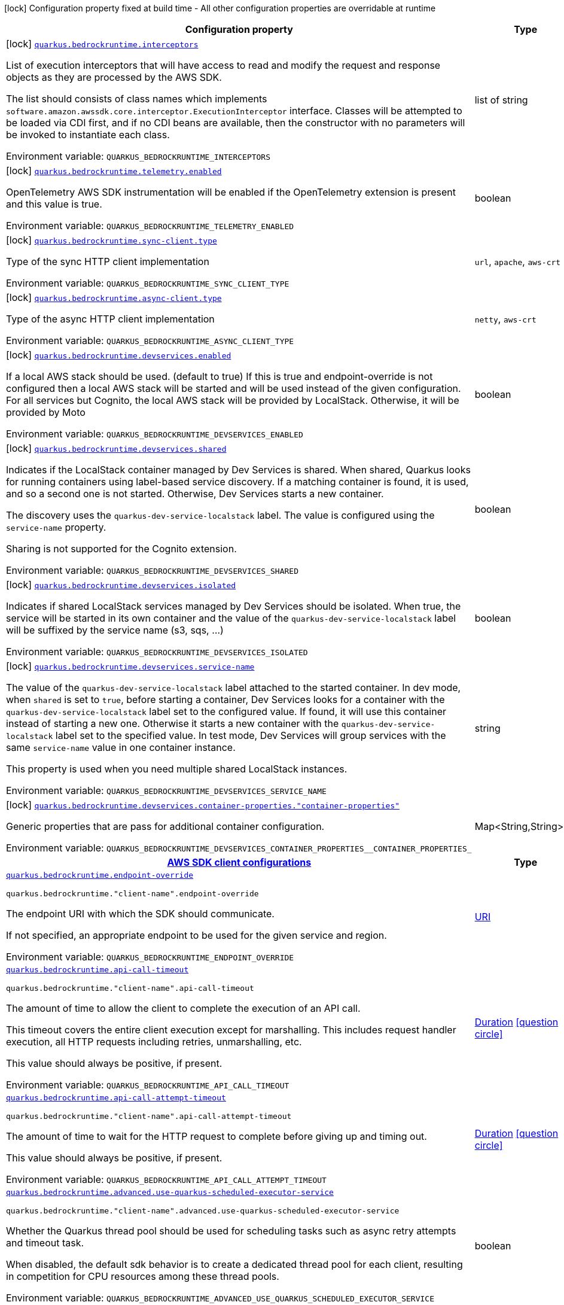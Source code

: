 [.configuration-legend]
icon:lock[title=Fixed at build time] Configuration property fixed at build time - All other configuration properties are overridable at runtime
[.configuration-reference.searchable, cols="80,.^10,.^10"]
|===

h|[.header-title]##Configuration property##
h|Type
h|Default

a|icon:lock[title=Fixed at build time] [[quarkus-amazon-bedrockruntime_quarkus-bedrockruntime-interceptors]] [.property-path]##link:#quarkus-amazon-bedrockruntime_quarkus-bedrockruntime-interceptors[`quarkus.bedrockruntime.interceptors`]##
ifdef::add-copy-button-to-config-props[]
config_property_copy_button:+++quarkus.bedrockruntime.interceptors+++[]
endif::add-copy-button-to-config-props[]


[.description]
--
List of execution interceptors that will have access to read and modify the request and response objects as they are processed by the AWS SDK.

The list should consists of class names which implements `software.amazon.awssdk.core.interceptor.ExecutionInterceptor` interface. Classes will be attempted to be loaded via CDI first, and if no CDI beans are available, then the constructor with no parameters will be invoked to instantiate each class.


ifdef::add-copy-button-to-env-var[]
Environment variable: env_var_with_copy_button:+++QUARKUS_BEDROCKRUNTIME_INTERCEPTORS+++[]
endif::add-copy-button-to-env-var[]
ifndef::add-copy-button-to-env-var[]
Environment variable: `+++QUARKUS_BEDROCKRUNTIME_INTERCEPTORS+++`
endif::add-copy-button-to-env-var[]
--
|list of string
|

a|icon:lock[title=Fixed at build time] [[quarkus-amazon-bedrockruntime_quarkus-bedrockruntime-telemetry-enabled]] [.property-path]##link:#quarkus-amazon-bedrockruntime_quarkus-bedrockruntime-telemetry-enabled[`quarkus.bedrockruntime.telemetry.enabled`]##
ifdef::add-copy-button-to-config-props[]
config_property_copy_button:+++quarkus.bedrockruntime.telemetry.enabled+++[]
endif::add-copy-button-to-config-props[]


[.description]
--
OpenTelemetry AWS SDK instrumentation will be enabled if the OpenTelemetry extension is present and this value is true.


ifdef::add-copy-button-to-env-var[]
Environment variable: env_var_with_copy_button:+++QUARKUS_BEDROCKRUNTIME_TELEMETRY_ENABLED+++[]
endif::add-copy-button-to-env-var[]
ifndef::add-copy-button-to-env-var[]
Environment variable: `+++QUARKUS_BEDROCKRUNTIME_TELEMETRY_ENABLED+++`
endif::add-copy-button-to-env-var[]
--
|boolean
|`+++false+++`

a|icon:lock[title=Fixed at build time] [[quarkus-amazon-bedrockruntime_quarkus-bedrockruntime-sync-client-type]] [.property-path]##link:#quarkus-amazon-bedrockruntime_quarkus-bedrockruntime-sync-client-type[`quarkus.bedrockruntime.sync-client.type`]##
ifdef::add-copy-button-to-config-props[]
config_property_copy_button:+++quarkus.bedrockruntime.sync-client.type+++[]
endif::add-copy-button-to-config-props[]


[.description]
--
Type of the sync HTTP client implementation


ifdef::add-copy-button-to-env-var[]
Environment variable: env_var_with_copy_button:+++QUARKUS_BEDROCKRUNTIME_SYNC_CLIENT_TYPE+++[]
endif::add-copy-button-to-env-var[]
ifndef::add-copy-button-to-env-var[]
Environment variable: `+++QUARKUS_BEDROCKRUNTIME_SYNC_CLIENT_TYPE+++`
endif::add-copy-button-to-env-var[]
--
a|`url`, `apache`, `aws-crt`
|`+++url+++`

a|icon:lock[title=Fixed at build time] [[quarkus-amazon-bedrockruntime_quarkus-bedrockruntime-async-client-type]] [.property-path]##link:#quarkus-amazon-bedrockruntime_quarkus-bedrockruntime-async-client-type[`quarkus.bedrockruntime.async-client.type`]##
ifdef::add-copy-button-to-config-props[]
config_property_copy_button:+++quarkus.bedrockruntime.async-client.type+++[]
endif::add-copy-button-to-config-props[]


[.description]
--
Type of the async HTTP client implementation


ifdef::add-copy-button-to-env-var[]
Environment variable: env_var_with_copy_button:+++QUARKUS_BEDROCKRUNTIME_ASYNC_CLIENT_TYPE+++[]
endif::add-copy-button-to-env-var[]
ifndef::add-copy-button-to-env-var[]
Environment variable: `+++QUARKUS_BEDROCKRUNTIME_ASYNC_CLIENT_TYPE+++`
endif::add-copy-button-to-env-var[]
--
a|`netty`, `aws-crt`
|`+++netty+++`

a|icon:lock[title=Fixed at build time] [[quarkus-amazon-bedrockruntime_quarkus-bedrockruntime-devservices-enabled]] [.property-path]##link:#quarkus-amazon-bedrockruntime_quarkus-bedrockruntime-devservices-enabled[`quarkus.bedrockruntime.devservices.enabled`]##
ifdef::add-copy-button-to-config-props[]
config_property_copy_button:+++quarkus.bedrockruntime.devservices.enabled+++[]
endif::add-copy-button-to-config-props[]


[.description]
--
If a local AWS stack should be used. (default to true) If this is true and endpoint-override is not configured then a local AWS stack will be started and will be used instead of the given configuration. For all services but Cognito, the local AWS stack will be provided by LocalStack. Otherwise, it will be provided by Moto


ifdef::add-copy-button-to-env-var[]
Environment variable: env_var_with_copy_button:+++QUARKUS_BEDROCKRUNTIME_DEVSERVICES_ENABLED+++[]
endif::add-copy-button-to-env-var[]
ifndef::add-copy-button-to-env-var[]
Environment variable: `+++QUARKUS_BEDROCKRUNTIME_DEVSERVICES_ENABLED+++`
endif::add-copy-button-to-env-var[]
--
|boolean
|

a|icon:lock[title=Fixed at build time] [[quarkus-amazon-bedrockruntime_quarkus-bedrockruntime-devservices-shared]] [.property-path]##link:#quarkus-amazon-bedrockruntime_quarkus-bedrockruntime-devservices-shared[`quarkus.bedrockruntime.devservices.shared`]##
ifdef::add-copy-button-to-config-props[]
config_property_copy_button:+++quarkus.bedrockruntime.devservices.shared+++[]
endif::add-copy-button-to-config-props[]


[.description]
--
Indicates if the LocalStack container managed by Dev Services is shared. When shared, Quarkus looks for running containers using label-based service discovery. If a matching container is found, it is used, and so a second one is not started. Otherwise, Dev Services starts a new container.

The discovery uses the `quarkus-dev-service-localstack` label. The value is configured using the `service-name` property.

Sharing is not supported for the Cognito extension.


ifdef::add-copy-button-to-env-var[]
Environment variable: env_var_with_copy_button:+++QUARKUS_BEDROCKRUNTIME_DEVSERVICES_SHARED+++[]
endif::add-copy-button-to-env-var[]
ifndef::add-copy-button-to-env-var[]
Environment variable: `+++QUARKUS_BEDROCKRUNTIME_DEVSERVICES_SHARED+++`
endif::add-copy-button-to-env-var[]
--
|boolean
|`+++false+++`

a|icon:lock[title=Fixed at build time] [[quarkus-amazon-bedrockruntime_quarkus-bedrockruntime-devservices-isolated]] [.property-path]##link:#quarkus-amazon-bedrockruntime_quarkus-bedrockruntime-devservices-isolated[`quarkus.bedrockruntime.devservices.isolated`]##
ifdef::add-copy-button-to-config-props[]
config_property_copy_button:+++quarkus.bedrockruntime.devservices.isolated+++[]
endif::add-copy-button-to-config-props[]


[.description]
--
Indicates if shared LocalStack services managed by Dev Services should be isolated. When true, the service will be started in its own container and the value of the `quarkus-dev-service-localstack` label will be suffixed by the service name (s3, sqs, ...)


ifdef::add-copy-button-to-env-var[]
Environment variable: env_var_with_copy_button:+++QUARKUS_BEDROCKRUNTIME_DEVSERVICES_ISOLATED+++[]
endif::add-copy-button-to-env-var[]
ifndef::add-copy-button-to-env-var[]
Environment variable: `+++QUARKUS_BEDROCKRUNTIME_DEVSERVICES_ISOLATED+++`
endif::add-copy-button-to-env-var[]
--
|boolean
|`+++true+++`

a|icon:lock[title=Fixed at build time] [[quarkus-amazon-bedrockruntime_quarkus-bedrockruntime-devservices-service-name]] [.property-path]##link:#quarkus-amazon-bedrockruntime_quarkus-bedrockruntime-devservices-service-name[`quarkus.bedrockruntime.devservices.service-name`]##
ifdef::add-copy-button-to-config-props[]
config_property_copy_button:+++quarkus.bedrockruntime.devservices.service-name+++[]
endif::add-copy-button-to-config-props[]


[.description]
--
The value of the `quarkus-dev-service-localstack` label attached to the started container. In dev mode, when `shared` is set to `true`, before starting a container, Dev Services looks for a container with the `quarkus-dev-service-localstack` label set to the configured value. If found, it will use this container instead of starting a new one. Otherwise it starts a new container with the `quarkus-dev-service-localstack` label set to the specified value. In test mode, Dev Services will group services with the same `service-name` value in one container instance.

This property is used when you need multiple shared LocalStack instances.


ifdef::add-copy-button-to-env-var[]
Environment variable: env_var_with_copy_button:+++QUARKUS_BEDROCKRUNTIME_DEVSERVICES_SERVICE_NAME+++[]
endif::add-copy-button-to-env-var[]
ifndef::add-copy-button-to-env-var[]
Environment variable: `+++QUARKUS_BEDROCKRUNTIME_DEVSERVICES_SERVICE_NAME+++`
endif::add-copy-button-to-env-var[]
--
|string
|`+++localstack+++`

a|icon:lock[title=Fixed at build time] [[quarkus-amazon-bedrockruntime_quarkus-bedrockruntime-devservices-container-properties-container-properties]] [.property-path]##link:#quarkus-amazon-bedrockruntime_quarkus-bedrockruntime-devservices-container-properties-container-properties[`quarkus.bedrockruntime.devservices.container-properties."container-properties"`]##
ifdef::add-copy-button-to-config-props[]
config_property_copy_button:+++quarkus.bedrockruntime.devservices.container-properties."container-properties"+++[]
endif::add-copy-button-to-config-props[]


[.description]
--
Generic properties that are pass for additional container configuration.


ifdef::add-copy-button-to-env-var[]
Environment variable: env_var_with_copy_button:+++QUARKUS_BEDROCKRUNTIME_DEVSERVICES_CONTAINER_PROPERTIES__CONTAINER_PROPERTIES_+++[]
endif::add-copy-button-to-env-var[]
ifndef::add-copy-button-to-env-var[]
Environment variable: `+++QUARKUS_BEDROCKRUNTIME_DEVSERVICES_CONTAINER_PROPERTIES__CONTAINER_PROPERTIES_+++`
endif::add-copy-button-to-env-var[]
--
|Map<String,String>
|

h|[[quarkus-amazon-bedrockruntime_section_quarkus-bedrockruntime]] [.section-name.section-level0]##link:#quarkus-amazon-bedrockruntime_section_quarkus-bedrockruntime[AWS SDK client configurations]##
h|Type
h|Default

a| [[quarkus-amazon-bedrockruntime_quarkus-bedrockruntime-endpoint-override]] [.property-path]##link:#quarkus-amazon-bedrockruntime_quarkus-bedrockruntime-endpoint-override[`quarkus.bedrockruntime.endpoint-override`]##
ifdef::add-copy-button-to-config-props[]
config_property_copy_button:+++quarkus.bedrockruntime.endpoint-override+++[]
endif::add-copy-button-to-config-props[]


`quarkus.bedrockruntime."client-name".endpoint-override`
ifdef::add-copy-button-to-config-props[]
config_property_copy_button:+++quarkus.bedrockruntime."client-name".endpoint-override+++[]
endif::add-copy-button-to-config-props[]

[.description]
--
The endpoint URI with which the SDK should communicate.

If not specified, an appropriate endpoint to be used for the given service and region.


ifdef::add-copy-button-to-env-var[]
Environment variable: env_var_with_copy_button:+++QUARKUS_BEDROCKRUNTIME_ENDPOINT_OVERRIDE+++[]
endif::add-copy-button-to-env-var[]
ifndef::add-copy-button-to-env-var[]
Environment variable: `+++QUARKUS_BEDROCKRUNTIME_ENDPOINT_OVERRIDE+++`
endif::add-copy-button-to-env-var[]
--
|link:https://docs.oracle.com/en/java/javase/17/docs/api/java.base/java/net/URI.html[URI]
|

a| [[quarkus-amazon-bedrockruntime_quarkus-bedrockruntime-api-call-timeout]] [.property-path]##link:#quarkus-amazon-bedrockruntime_quarkus-bedrockruntime-api-call-timeout[`quarkus.bedrockruntime.api-call-timeout`]##
ifdef::add-copy-button-to-config-props[]
config_property_copy_button:+++quarkus.bedrockruntime.api-call-timeout+++[]
endif::add-copy-button-to-config-props[]


`quarkus.bedrockruntime."client-name".api-call-timeout`
ifdef::add-copy-button-to-config-props[]
config_property_copy_button:+++quarkus.bedrockruntime."client-name".api-call-timeout+++[]
endif::add-copy-button-to-config-props[]

[.description]
--
The amount of time to allow the client to complete the execution of an API call.

This timeout covers the entire client execution except for marshalling. This includes request handler execution, all HTTP requests including retries, unmarshalling, etc.

This value should always be positive, if present.


ifdef::add-copy-button-to-env-var[]
Environment variable: env_var_with_copy_button:+++QUARKUS_BEDROCKRUNTIME_API_CALL_TIMEOUT+++[]
endif::add-copy-button-to-env-var[]
ifndef::add-copy-button-to-env-var[]
Environment variable: `+++QUARKUS_BEDROCKRUNTIME_API_CALL_TIMEOUT+++`
endif::add-copy-button-to-env-var[]
--
|link:https://docs.oracle.com/en/java/javase/17/docs/api/java.base/java/time/Duration.html[Duration] link:#duration-note-anchor-quarkus-amazon-bedrockruntime_quarkus-bedrockruntime[icon:question-circle[title=More information about the Duration format]]
|

a| [[quarkus-amazon-bedrockruntime_quarkus-bedrockruntime-api-call-attempt-timeout]] [.property-path]##link:#quarkus-amazon-bedrockruntime_quarkus-bedrockruntime-api-call-attempt-timeout[`quarkus.bedrockruntime.api-call-attempt-timeout`]##
ifdef::add-copy-button-to-config-props[]
config_property_copy_button:+++quarkus.bedrockruntime.api-call-attempt-timeout+++[]
endif::add-copy-button-to-config-props[]


`quarkus.bedrockruntime."client-name".api-call-attempt-timeout`
ifdef::add-copy-button-to-config-props[]
config_property_copy_button:+++quarkus.bedrockruntime."client-name".api-call-attempt-timeout+++[]
endif::add-copy-button-to-config-props[]

[.description]
--
The amount of time to wait for the HTTP request to complete before giving up and timing out.

This value should always be positive, if present.


ifdef::add-copy-button-to-env-var[]
Environment variable: env_var_with_copy_button:+++QUARKUS_BEDROCKRUNTIME_API_CALL_ATTEMPT_TIMEOUT+++[]
endif::add-copy-button-to-env-var[]
ifndef::add-copy-button-to-env-var[]
Environment variable: `+++QUARKUS_BEDROCKRUNTIME_API_CALL_ATTEMPT_TIMEOUT+++`
endif::add-copy-button-to-env-var[]
--
|link:https://docs.oracle.com/en/java/javase/17/docs/api/java.base/java/time/Duration.html[Duration] link:#duration-note-anchor-quarkus-amazon-bedrockruntime_quarkus-bedrockruntime[icon:question-circle[title=More information about the Duration format]]
|

a| [[quarkus-amazon-bedrockruntime_quarkus-bedrockruntime-advanced-use-quarkus-scheduled-executor-service]] [.property-path]##link:#quarkus-amazon-bedrockruntime_quarkus-bedrockruntime-advanced-use-quarkus-scheduled-executor-service[`quarkus.bedrockruntime.advanced.use-quarkus-scheduled-executor-service`]##
ifdef::add-copy-button-to-config-props[]
config_property_copy_button:+++quarkus.bedrockruntime.advanced.use-quarkus-scheduled-executor-service+++[]
endif::add-copy-button-to-config-props[]


`quarkus.bedrockruntime."client-name".advanced.use-quarkus-scheduled-executor-service`
ifdef::add-copy-button-to-config-props[]
config_property_copy_button:+++quarkus.bedrockruntime."client-name".advanced.use-quarkus-scheduled-executor-service+++[]
endif::add-copy-button-to-config-props[]

[.description]
--
Whether the Quarkus thread pool should be used for scheduling tasks such as async retry attempts and timeout task.

When disabled, the default sdk behavior is to create a dedicated thread pool for each client, resulting in competition for CPU resources among these thread pools.


ifdef::add-copy-button-to-env-var[]
Environment variable: env_var_with_copy_button:+++QUARKUS_BEDROCKRUNTIME_ADVANCED_USE_QUARKUS_SCHEDULED_EXECUTOR_SERVICE+++[]
endif::add-copy-button-to-env-var[]
ifndef::add-copy-button-to-env-var[]
Environment variable: `+++QUARKUS_BEDROCKRUNTIME_ADVANCED_USE_QUARKUS_SCHEDULED_EXECUTOR_SERVICE+++`
endif::add-copy-button-to-env-var[]
--
|boolean
|`+++true+++`


h|[[quarkus-amazon-bedrockruntime_section_quarkus-bedrockruntime-aws]] [.section-name.section-level0]##link:#quarkus-amazon-bedrockruntime_section_quarkus-bedrockruntime-aws[AWS services configurations]##
h|Type
h|Default

a| [[quarkus-amazon-bedrockruntime_quarkus-bedrockruntime-aws-region]] [.property-path]##link:#quarkus-amazon-bedrockruntime_quarkus-bedrockruntime-aws-region[`quarkus.bedrockruntime.aws.region`]##
ifdef::add-copy-button-to-config-props[]
config_property_copy_button:+++quarkus.bedrockruntime.aws.region+++[]
endif::add-copy-button-to-config-props[]


`quarkus.bedrockruntime."client-name".aws.region`
ifdef::add-copy-button-to-config-props[]
config_property_copy_button:+++quarkus.bedrockruntime."client-name".aws.region+++[]
endif::add-copy-button-to-config-props[]

[.description]
--
An Amazon Web Services region that hosts the given service.

It overrides region provider chain with static value of
region with which the service client should communicate.

If not set, region is retrieved via the default providers chain in the following order:

* `aws.region` system property
* `region` property from the profile file
* Instance profile file

See `software.amazon.awssdk.regions.Region` for available regions.


ifdef::add-copy-button-to-env-var[]
Environment variable: env_var_with_copy_button:+++QUARKUS_BEDROCKRUNTIME_AWS_REGION+++[]
endif::add-copy-button-to-env-var[]
ifndef::add-copy-button-to-env-var[]
Environment variable: `+++QUARKUS_BEDROCKRUNTIME_AWS_REGION+++`
endif::add-copy-button-to-env-var[]
--
|Region
|

a| [[quarkus-amazon-bedrockruntime_quarkus-bedrockruntime-aws-credentials-type]] [.property-path]##link:#quarkus-amazon-bedrockruntime_quarkus-bedrockruntime-aws-credentials-type[`quarkus.bedrockruntime.aws.credentials.type`]##
ifdef::add-copy-button-to-config-props[]
config_property_copy_button:+++quarkus.bedrockruntime.aws.credentials.type+++[]
endif::add-copy-button-to-config-props[]


`quarkus.bedrockruntime."client-name".aws.credentials.type`
ifdef::add-copy-button-to-config-props[]
config_property_copy_button:+++quarkus.bedrockruntime."client-name".aws.credentials.type+++[]
endif::add-copy-button-to-config-props[]

[.description]
--
Configure the credentials provider that should be used to authenticate with AWS.

Available values:

* `default` - the provider will attempt to identify the credentials automatically using the following checks:
** Java System Properties - `aws.accessKeyId` and `aws.secretAccessKey`
** Environment Variables - `AWS_ACCESS_KEY_ID` and `AWS_SECRET_ACCESS_KEY`
** Credential profiles file at the default location (`~/.aws/credentials`) shared by all AWS SDKs and the AWS CLI
** Credentials delivered through the Amazon EC2 container service if `AWS_CONTAINER_CREDENTIALS_RELATIVE_URI` environment variable is set and security manager has permission to access the variable.
** Instance profile credentials delivered through the Amazon EC2 metadata service
* `static` - the provider that uses the access key and secret access key specified in the `static-provider` section of the config.
* `system-property` - it loads credentials from the `aws.accessKeyId`, `aws.secretAccessKey` and `aws.sessionToken` system properties.
* `env-variable` - it loads credentials from the `AWS_ACCESS_KEY_ID`, `AWS_SECRET_ACCESS_KEY` and `AWS_SESSION_TOKEN` environment variables.
* `profile` - credentials are based on AWS configuration profiles. This loads credentials from
              a http://docs.aws.amazon.com/cli/latest/userguide/cli-chap-getting-started.html[profile file],
              allowing you to share multiple sets of AWS security credentials between different tools like the AWS SDK for Java and the AWS CLI.
* `container` - It loads credentials from a local metadata service. Containers currently supported by the AWS SDK are
                **Amazon Elastic Container Service (ECS)** and **AWS Greengrass**
* `instance-profile` - It loads credentials from the Amazon EC2 Instance Metadata Service.
* `process` - Credentials are loaded from an external process. This is used to support the credential_process setting in the profile
              credentials file. See https://docs.aws.amazon.com/cli/latest/topic/config-vars.html#sourcing-credentials-from-external-processes[Sourcing Credentials From External Processes]
              for more information.
* `custom` - Credentials are loaded from a registered bean of type `AwsCredentialsProvider` matching the specified name.
* `anonymous` - It always returns anonymous AWS credentials. Anonymous AWS credentials result in un-authenticated requests and will
                fail unless the resource or API's policy has been configured to specifically allow anonymous access.


ifdef::add-copy-button-to-env-var[]
Environment variable: env_var_with_copy_button:+++QUARKUS_BEDROCKRUNTIME_AWS_CREDENTIALS_TYPE+++[]
endif::add-copy-button-to-env-var[]
ifndef::add-copy-button-to-env-var[]
Environment variable: `+++QUARKUS_BEDROCKRUNTIME_AWS_CREDENTIALS_TYPE+++`
endif::add-copy-button-to-env-var[]
--
a|`default`, `static`, `system-property`, `env-variable`, `profile`, `container`, `instance-profile`, `process`, `custom`, `anonymous`
|`+++default+++`

h|[[quarkus-amazon-bedrockruntime_section_quarkus-bedrockruntime-aws-credentials-default-provider]] [.section-name.section-level1]##link:#quarkus-amazon-bedrockruntime_section_quarkus-bedrockruntime-aws-credentials-default-provider[Default credentials provider configuration]##
h|Type
h|Default

a| [[quarkus-amazon-bedrockruntime_quarkus-bedrockruntime-aws-credentials-default-provider-async-credential-update-enabled]] [.property-path]##link:#quarkus-amazon-bedrockruntime_quarkus-bedrockruntime-aws-credentials-default-provider-async-credential-update-enabled[`quarkus.bedrockruntime.aws.credentials.default-provider.async-credential-update-enabled`]##
ifdef::add-copy-button-to-config-props[]
config_property_copy_button:+++quarkus.bedrockruntime.aws.credentials.default-provider.async-credential-update-enabled+++[]
endif::add-copy-button-to-config-props[]


`quarkus.bedrockruntime."client-name".aws.credentials.default-provider.async-credential-update-enabled`
ifdef::add-copy-button-to-config-props[]
config_property_copy_button:+++quarkus.bedrockruntime."client-name".aws.credentials.default-provider.async-credential-update-enabled+++[]
endif::add-copy-button-to-config-props[]

[.description]
--
Whether this provider should fetch credentials asynchronously in the background.

If this is `true`, threads are less likely to block, but additional resources are used to maintain the provider.


ifdef::add-copy-button-to-env-var[]
Environment variable: env_var_with_copy_button:+++QUARKUS_BEDROCKRUNTIME_AWS_CREDENTIALS_DEFAULT_PROVIDER_ASYNC_CREDENTIAL_UPDATE_ENABLED+++[]
endif::add-copy-button-to-env-var[]
ifndef::add-copy-button-to-env-var[]
Environment variable: `+++QUARKUS_BEDROCKRUNTIME_AWS_CREDENTIALS_DEFAULT_PROVIDER_ASYNC_CREDENTIAL_UPDATE_ENABLED+++`
endif::add-copy-button-to-env-var[]
--
|boolean
|`+++false+++`

a| [[quarkus-amazon-bedrockruntime_quarkus-bedrockruntime-aws-credentials-default-provider-reuse-last-provider-enabled]] [.property-path]##link:#quarkus-amazon-bedrockruntime_quarkus-bedrockruntime-aws-credentials-default-provider-reuse-last-provider-enabled[`quarkus.bedrockruntime.aws.credentials.default-provider.reuse-last-provider-enabled`]##
ifdef::add-copy-button-to-config-props[]
config_property_copy_button:+++quarkus.bedrockruntime.aws.credentials.default-provider.reuse-last-provider-enabled+++[]
endif::add-copy-button-to-config-props[]


`quarkus.bedrockruntime."client-name".aws.credentials.default-provider.reuse-last-provider-enabled`
ifdef::add-copy-button-to-config-props[]
config_property_copy_button:+++quarkus.bedrockruntime."client-name".aws.credentials.default-provider.reuse-last-provider-enabled+++[]
endif::add-copy-button-to-config-props[]

[.description]
--
Whether the provider should reuse the last successful credentials provider in the chain.

Reusing the last successful credentials provider will typically return credentials faster than searching through the chain.


ifdef::add-copy-button-to-env-var[]
Environment variable: env_var_with_copy_button:+++QUARKUS_BEDROCKRUNTIME_AWS_CREDENTIALS_DEFAULT_PROVIDER_REUSE_LAST_PROVIDER_ENABLED+++[]
endif::add-copy-button-to-env-var[]
ifndef::add-copy-button-to-env-var[]
Environment variable: `+++QUARKUS_BEDROCKRUNTIME_AWS_CREDENTIALS_DEFAULT_PROVIDER_REUSE_LAST_PROVIDER_ENABLED+++`
endif::add-copy-button-to-env-var[]
--
|boolean
|`+++true+++`


h|[[quarkus-amazon-bedrockruntime_section_quarkus-bedrockruntime-aws-credentials-static-provider]] [.section-name.section-level1]##link:#quarkus-amazon-bedrockruntime_section_quarkus-bedrockruntime-aws-credentials-static-provider[Static credentials provider configuration]##
h|Type
h|Default

a| [[quarkus-amazon-bedrockruntime_quarkus-bedrockruntime-aws-credentials-static-provider-access-key-id]] [.property-path]##link:#quarkus-amazon-bedrockruntime_quarkus-bedrockruntime-aws-credentials-static-provider-access-key-id[`quarkus.bedrockruntime.aws.credentials.static-provider.access-key-id`]##
ifdef::add-copy-button-to-config-props[]
config_property_copy_button:+++quarkus.bedrockruntime.aws.credentials.static-provider.access-key-id+++[]
endif::add-copy-button-to-config-props[]


`quarkus.bedrockruntime."client-name".aws.credentials.static-provider.access-key-id`
ifdef::add-copy-button-to-config-props[]
config_property_copy_button:+++quarkus.bedrockruntime."client-name".aws.credentials.static-provider.access-key-id+++[]
endif::add-copy-button-to-config-props[]

[.description]
--
AWS Access key id


ifdef::add-copy-button-to-env-var[]
Environment variable: env_var_with_copy_button:+++QUARKUS_BEDROCKRUNTIME_AWS_CREDENTIALS_STATIC_PROVIDER_ACCESS_KEY_ID+++[]
endif::add-copy-button-to-env-var[]
ifndef::add-copy-button-to-env-var[]
Environment variable: `+++QUARKUS_BEDROCKRUNTIME_AWS_CREDENTIALS_STATIC_PROVIDER_ACCESS_KEY_ID+++`
endif::add-copy-button-to-env-var[]
--
|string
|

a| [[quarkus-amazon-bedrockruntime_quarkus-bedrockruntime-aws-credentials-static-provider-secret-access-key]] [.property-path]##link:#quarkus-amazon-bedrockruntime_quarkus-bedrockruntime-aws-credentials-static-provider-secret-access-key[`quarkus.bedrockruntime.aws.credentials.static-provider.secret-access-key`]##
ifdef::add-copy-button-to-config-props[]
config_property_copy_button:+++quarkus.bedrockruntime.aws.credentials.static-provider.secret-access-key+++[]
endif::add-copy-button-to-config-props[]


`quarkus.bedrockruntime."client-name".aws.credentials.static-provider.secret-access-key`
ifdef::add-copy-button-to-config-props[]
config_property_copy_button:+++quarkus.bedrockruntime."client-name".aws.credentials.static-provider.secret-access-key+++[]
endif::add-copy-button-to-config-props[]

[.description]
--
AWS Secret access key


ifdef::add-copy-button-to-env-var[]
Environment variable: env_var_with_copy_button:+++QUARKUS_BEDROCKRUNTIME_AWS_CREDENTIALS_STATIC_PROVIDER_SECRET_ACCESS_KEY+++[]
endif::add-copy-button-to-env-var[]
ifndef::add-copy-button-to-env-var[]
Environment variable: `+++QUARKUS_BEDROCKRUNTIME_AWS_CREDENTIALS_STATIC_PROVIDER_SECRET_ACCESS_KEY+++`
endif::add-copy-button-to-env-var[]
--
|string
|

a| [[quarkus-amazon-bedrockruntime_quarkus-bedrockruntime-aws-credentials-static-provider-session-token]] [.property-path]##link:#quarkus-amazon-bedrockruntime_quarkus-bedrockruntime-aws-credentials-static-provider-session-token[`quarkus.bedrockruntime.aws.credentials.static-provider.session-token`]##
ifdef::add-copy-button-to-config-props[]
config_property_copy_button:+++quarkus.bedrockruntime.aws.credentials.static-provider.session-token+++[]
endif::add-copy-button-to-config-props[]


`quarkus.bedrockruntime."client-name".aws.credentials.static-provider.session-token`
ifdef::add-copy-button-to-config-props[]
config_property_copy_button:+++quarkus.bedrockruntime."client-name".aws.credentials.static-provider.session-token+++[]
endif::add-copy-button-to-config-props[]

[.description]
--
AWS Session token


ifdef::add-copy-button-to-env-var[]
Environment variable: env_var_with_copy_button:+++QUARKUS_BEDROCKRUNTIME_AWS_CREDENTIALS_STATIC_PROVIDER_SESSION_TOKEN+++[]
endif::add-copy-button-to-env-var[]
ifndef::add-copy-button-to-env-var[]
Environment variable: `+++QUARKUS_BEDROCKRUNTIME_AWS_CREDENTIALS_STATIC_PROVIDER_SESSION_TOKEN+++`
endif::add-copy-button-to-env-var[]
--
|string
|


h|[[quarkus-amazon-bedrockruntime_section_quarkus-bedrockruntime-aws-credentials-profile-provider]] [.section-name.section-level1]##link:#quarkus-amazon-bedrockruntime_section_quarkus-bedrockruntime-aws-credentials-profile-provider[AWS Profile credentials provider configuration]##
h|Type
h|Default

a| [[quarkus-amazon-bedrockruntime_quarkus-bedrockruntime-aws-credentials-profile-provider-profile-name]] [.property-path]##link:#quarkus-amazon-bedrockruntime_quarkus-bedrockruntime-aws-credentials-profile-provider-profile-name[`quarkus.bedrockruntime.aws.credentials.profile-provider.profile-name`]##
ifdef::add-copy-button-to-config-props[]
config_property_copy_button:+++quarkus.bedrockruntime.aws.credentials.profile-provider.profile-name+++[]
endif::add-copy-button-to-config-props[]


`quarkus.bedrockruntime."client-name".aws.credentials.profile-provider.profile-name`
ifdef::add-copy-button-to-config-props[]
config_property_copy_button:+++quarkus.bedrockruntime."client-name".aws.credentials.profile-provider.profile-name+++[]
endif::add-copy-button-to-config-props[]

[.description]
--
The name of the profile that should be used by this credentials provider.

If not specified, the value in `AWS_PROFILE` environment variable or `aws.profile` system property is used and defaults to `default` name.


ifdef::add-copy-button-to-env-var[]
Environment variable: env_var_with_copy_button:+++QUARKUS_BEDROCKRUNTIME_AWS_CREDENTIALS_PROFILE_PROVIDER_PROFILE_NAME+++[]
endif::add-copy-button-to-env-var[]
ifndef::add-copy-button-to-env-var[]
Environment variable: `+++QUARKUS_BEDROCKRUNTIME_AWS_CREDENTIALS_PROFILE_PROVIDER_PROFILE_NAME+++`
endif::add-copy-button-to-env-var[]
--
|string
|


h|[[quarkus-amazon-bedrockruntime_section_quarkus-bedrockruntime-aws-credentials-process-provider]] [.section-name.section-level1]##link:#quarkus-amazon-bedrockruntime_section_quarkus-bedrockruntime-aws-credentials-process-provider[Process credentials provider configuration]##
h|Type
h|Default

a| [[quarkus-amazon-bedrockruntime_quarkus-bedrockruntime-aws-credentials-process-provider-async-credential-update-enabled]] [.property-path]##link:#quarkus-amazon-bedrockruntime_quarkus-bedrockruntime-aws-credentials-process-provider-async-credential-update-enabled[`quarkus.bedrockruntime.aws.credentials.process-provider.async-credential-update-enabled`]##
ifdef::add-copy-button-to-config-props[]
config_property_copy_button:+++quarkus.bedrockruntime.aws.credentials.process-provider.async-credential-update-enabled+++[]
endif::add-copy-button-to-config-props[]


`quarkus.bedrockruntime."client-name".aws.credentials.process-provider.async-credential-update-enabled`
ifdef::add-copy-button-to-config-props[]
config_property_copy_button:+++quarkus.bedrockruntime."client-name".aws.credentials.process-provider.async-credential-update-enabled+++[]
endif::add-copy-button-to-config-props[]

[.description]
--
Whether the provider should fetch credentials asynchronously in the background.

If this is true, threads are less likely to block when credentials are loaded, but additional resources are used to maintain the provider.


ifdef::add-copy-button-to-env-var[]
Environment variable: env_var_with_copy_button:+++QUARKUS_BEDROCKRUNTIME_AWS_CREDENTIALS_PROCESS_PROVIDER_ASYNC_CREDENTIAL_UPDATE_ENABLED+++[]
endif::add-copy-button-to-env-var[]
ifndef::add-copy-button-to-env-var[]
Environment variable: `+++QUARKUS_BEDROCKRUNTIME_AWS_CREDENTIALS_PROCESS_PROVIDER_ASYNC_CREDENTIAL_UPDATE_ENABLED+++`
endif::add-copy-button-to-env-var[]
--
|boolean
|`+++false+++`

a| [[quarkus-amazon-bedrockruntime_quarkus-bedrockruntime-aws-credentials-process-provider-credential-refresh-threshold]] [.property-path]##link:#quarkus-amazon-bedrockruntime_quarkus-bedrockruntime-aws-credentials-process-provider-credential-refresh-threshold[`quarkus.bedrockruntime.aws.credentials.process-provider.credential-refresh-threshold`]##
ifdef::add-copy-button-to-config-props[]
config_property_copy_button:+++quarkus.bedrockruntime.aws.credentials.process-provider.credential-refresh-threshold+++[]
endif::add-copy-button-to-config-props[]


`quarkus.bedrockruntime."client-name".aws.credentials.process-provider.credential-refresh-threshold`
ifdef::add-copy-button-to-config-props[]
config_property_copy_button:+++quarkus.bedrockruntime."client-name".aws.credentials.process-provider.credential-refresh-threshold+++[]
endif::add-copy-button-to-config-props[]

[.description]
--
The amount of time between when the credentials expire and when the credentials should start to be refreshed.

This allows the credentials to be refreshed ++*++before++*++ they are reported to expire.


ifdef::add-copy-button-to-env-var[]
Environment variable: env_var_with_copy_button:+++QUARKUS_BEDROCKRUNTIME_AWS_CREDENTIALS_PROCESS_PROVIDER_CREDENTIAL_REFRESH_THRESHOLD+++[]
endif::add-copy-button-to-env-var[]
ifndef::add-copy-button-to-env-var[]
Environment variable: `+++QUARKUS_BEDROCKRUNTIME_AWS_CREDENTIALS_PROCESS_PROVIDER_CREDENTIAL_REFRESH_THRESHOLD+++`
endif::add-copy-button-to-env-var[]
--
|link:https://docs.oracle.com/en/java/javase/17/docs/api/java.base/java/time/Duration.html[Duration] link:#duration-note-anchor-quarkus-amazon-bedrockruntime_quarkus-bedrockruntime[icon:question-circle[title=More information about the Duration format]]
|`+++15S+++`

a| [[quarkus-amazon-bedrockruntime_quarkus-bedrockruntime-aws-credentials-process-provider-process-output-limit]] [.property-path]##link:#quarkus-amazon-bedrockruntime_quarkus-bedrockruntime-aws-credentials-process-provider-process-output-limit[`quarkus.bedrockruntime.aws.credentials.process-provider.process-output-limit`]##
ifdef::add-copy-button-to-config-props[]
config_property_copy_button:+++quarkus.bedrockruntime.aws.credentials.process-provider.process-output-limit+++[]
endif::add-copy-button-to-config-props[]


`quarkus.bedrockruntime."client-name".aws.credentials.process-provider.process-output-limit`
ifdef::add-copy-button-to-config-props[]
config_property_copy_button:+++quarkus.bedrockruntime."client-name".aws.credentials.process-provider.process-output-limit+++[]
endif::add-copy-button-to-config-props[]

[.description]
--
The maximum size of the output that can be returned by the external process before an exception is raised.


ifdef::add-copy-button-to-env-var[]
Environment variable: env_var_with_copy_button:+++QUARKUS_BEDROCKRUNTIME_AWS_CREDENTIALS_PROCESS_PROVIDER_PROCESS_OUTPUT_LIMIT+++[]
endif::add-copy-button-to-env-var[]
ifndef::add-copy-button-to-env-var[]
Environment variable: `+++QUARKUS_BEDROCKRUNTIME_AWS_CREDENTIALS_PROCESS_PROVIDER_PROCESS_OUTPUT_LIMIT+++`
endif::add-copy-button-to-env-var[]
--
|MemorySize link:#memory-size-note-anchor-quarkus-amazon-bedrockruntime_quarkus-bedrockruntime[icon:question-circle[title=More information about the MemorySize format]]
|`+++1024+++`

a| [[quarkus-amazon-bedrockruntime_quarkus-bedrockruntime-aws-credentials-process-provider-command]] [.property-path]##link:#quarkus-amazon-bedrockruntime_quarkus-bedrockruntime-aws-credentials-process-provider-command[`quarkus.bedrockruntime.aws.credentials.process-provider.command`]##
ifdef::add-copy-button-to-config-props[]
config_property_copy_button:+++quarkus.bedrockruntime.aws.credentials.process-provider.command+++[]
endif::add-copy-button-to-config-props[]


`quarkus.bedrockruntime."client-name".aws.credentials.process-provider.command`
ifdef::add-copy-button-to-config-props[]
config_property_copy_button:+++quarkus.bedrockruntime."client-name".aws.credentials.process-provider.command+++[]
endif::add-copy-button-to-config-props[]

[.description]
--
The command that should be executed to retrieve credentials. Command and parameters are seperated list entries.


ifdef::add-copy-button-to-env-var[]
Environment variable: env_var_with_copy_button:+++QUARKUS_BEDROCKRUNTIME_AWS_CREDENTIALS_PROCESS_PROVIDER_COMMAND+++[]
endif::add-copy-button-to-env-var[]
ifndef::add-copy-button-to-env-var[]
Environment variable: `+++QUARKUS_BEDROCKRUNTIME_AWS_CREDENTIALS_PROCESS_PROVIDER_COMMAND+++`
endif::add-copy-button-to-env-var[]
--
|list of string
|


h|[[quarkus-amazon-bedrockruntime_section_quarkus-bedrockruntime-aws-credentials-custom-provider]] [.section-name.section-level1]##link:#quarkus-amazon-bedrockruntime_section_quarkus-bedrockruntime-aws-credentials-custom-provider[Custom credentials provider configuration]##
h|Type
h|Default

a| [[quarkus-amazon-bedrockruntime_quarkus-bedrockruntime-aws-credentials-custom-provider-name]] [.property-path]##link:#quarkus-amazon-bedrockruntime_quarkus-bedrockruntime-aws-credentials-custom-provider-name[`quarkus.bedrockruntime.aws.credentials.custom-provider.name`]##
ifdef::add-copy-button-to-config-props[]
config_property_copy_button:+++quarkus.bedrockruntime.aws.credentials.custom-provider.name+++[]
endif::add-copy-button-to-config-props[]


`quarkus.bedrockruntime."client-name".aws.credentials.custom-provider.name`
ifdef::add-copy-button-to-config-props[]
config_property_copy_button:+++quarkus.bedrockruntime."client-name".aws.credentials.custom-provider.name+++[]
endif::add-copy-button-to-config-props[]

[.description]
--
The name of custom AwsCredentialsProvider bean.


ifdef::add-copy-button-to-env-var[]
Environment variable: env_var_with_copy_button:+++QUARKUS_BEDROCKRUNTIME_AWS_CREDENTIALS_CUSTOM_PROVIDER_NAME+++[]
endif::add-copy-button-to-env-var[]
ifndef::add-copy-button-to-env-var[]
Environment variable: `+++QUARKUS_BEDROCKRUNTIME_AWS_CREDENTIALS_CUSTOM_PROVIDER_NAME+++`
endif::add-copy-button-to-env-var[]
--
|string
|



h|[[quarkus-amazon-bedrockruntime_section_quarkus-bedrockruntime-sync-client]] [.section-name.section-level0]##link:#quarkus-amazon-bedrockruntime_section_quarkus-bedrockruntime-sync-client[Sync HTTP transport configurations]##
h|Type
h|Default

a| [[quarkus-amazon-bedrockruntime_quarkus-bedrockruntime-sync-client-connection-timeout]] [.property-path]##link:#quarkus-amazon-bedrockruntime_quarkus-bedrockruntime-sync-client-connection-timeout[`quarkus.bedrockruntime.sync-client.connection-timeout`]##
ifdef::add-copy-button-to-config-props[]
config_property_copy_button:+++quarkus.bedrockruntime.sync-client.connection-timeout+++[]
endif::add-copy-button-to-config-props[]


[.description]
--
The maximum amount of time to establish a connection before timing out.


ifdef::add-copy-button-to-env-var[]
Environment variable: env_var_with_copy_button:+++QUARKUS_BEDROCKRUNTIME_SYNC_CLIENT_CONNECTION_TIMEOUT+++[]
endif::add-copy-button-to-env-var[]
ifndef::add-copy-button-to-env-var[]
Environment variable: `+++QUARKUS_BEDROCKRUNTIME_SYNC_CLIENT_CONNECTION_TIMEOUT+++`
endif::add-copy-button-to-env-var[]
--
|link:https://docs.oracle.com/en/java/javase/17/docs/api/java.base/java/time/Duration.html[Duration] link:#duration-note-anchor-quarkus-amazon-bedrockruntime_quarkus-bedrockruntime[icon:question-circle[title=More information about the Duration format]]
|`+++2S+++`

a| [[quarkus-amazon-bedrockruntime_quarkus-bedrockruntime-sync-client-socket-timeout]] [.property-path]##link:#quarkus-amazon-bedrockruntime_quarkus-bedrockruntime-sync-client-socket-timeout[`quarkus.bedrockruntime.sync-client.socket-timeout`]##
ifdef::add-copy-button-to-config-props[]
config_property_copy_button:+++quarkus.bedrockruntime.sync-client.socket-timeout+++[]
endif::add-copy-button-to-config-props[]


[.description]
--
The amount of time to wait for data to be transferred over an established, open connection before the connection is timed out.


ifdef::add-copy-button-to-env-var[]
Environment variable: env_var_with_copy_button:+++QUARKUS_BEDROCKRUNTIME_SYNC_CLIENT_SOCKET_TIMEOUT+++[]
endif::add-copy-button-to-env-var[]
ifndef::add-copy-button-to-env-var[]
Environment variable: `+++QUARKUS_BEDROCKRUNTIME_SYNC_CLIENT_SOCKET_TIMEOUT+++`
endif::add-copy-button-to-env-var[]
--
|link:https://docs.oracle.com/en/java/javase/17/docs/api/java.base/java/time/Duration.html[Duration] link:#duration-note-anchor-quarkus-amazon-bedrockruntime_quarkus-bedrockruntime[icon:question-circle[title=More information about the Duration format]]
|`+++30S+++`

a| [[quarkus-amazon-bedrockruntime_quarkus-bedrockruntime-sync-client-tls-key-managers-provider-type]] [.property-path]##link:#quarkus-amazon-bedrockruntime_quarkus-bedrockruntime-sync-client-tls-key-managers-provider-type[`quarkus.bedrockruntime.sync-client.tls-key-managers-provider.type`]##
ifdef::add-copy-button-to-config-props[]
config_property_copy_button:+++quarkus.bedrockruntime.sync-client.tls-key-managers-provider.type+++[]
endif::add-copy-button-to-config-props[]


[.description]
--
TLS key managers provider type.

Available providers:

* `none` - Use this provider if you don't want the client to present any certificates to the remote TLS host.
* `system-property` - Provider checks the standard `javax.net.ssl.keyStore`, `javax.net.ssl.keyStorePassword`, and
                      `javax.net.ssl.keyStoreType` properties defined by the
                       https://docs.oracle.com/javase/8/docs/technotes/guides/security/jsse/JSSERefGuide.html[JSSE].
* `file-store` - Provider that loads the key store from a file.


ifdef::add-copy-button-to-env-var[]
Environment variable: env_var_with_copy_button:+++QUARKUS_BEDROCKRUNTIME_SYNC_CLIENT_TLS_KEY_MANAGERS_PROVIDER_TYPE+++[]
endif::add-copy-button-to-env-var[]
ifndef::add-copy-button-to-env-var[]
Environment variable: `+++QUARKUS_BEDROCKRUNTIME_SYNC_CLIENT_TLS_KEY_MANAGERS_PROVIDER_TYPE+++`
endif::add-copy-button-to-env-var[]
--
a|`none`, `system-property`, `file-store`
|`+++system-property+++`

a| [[quarkus-amazon-bedrockruntime_quarkus-bedrockruntime-sync-client-tls-key-managers-provider-file-store-path]] [.property-path]##link:#quarkus-amazon-bedrockruntime_quarkus-bedrockruntime-sync-client-tls-key-managers-provider-file-store-path[`quarkus.bedrockruntime.sync-client.tls-key-managers-provider.file-store.path`]##
ifdef::add-copy-button-to-config-props[]
config_property_copy_button:+++quarkus.bedrockruntime.sync-client.tls-key-managers-provider.file-store.path+++[]
endif::add-copy-button-to-config-props[]


[.description]
--
Path to the key store.


ifdef::add-copy-button-to-env-var[]
Environment variable: env_var_with_copy_button:+++QUARKUS_BEDROCKRUNTIME_SYNC_CLIENT_TLS_KEY_MANAGERS_PROVIDER_FILE_STORE_PATH+++[]
endif::add-copy-button-to-env-var[]
ifndef::add-copy-button-to-env-var[]
Environment variable: `+++QUARKUS_BEDROCKRUNTIME_SYNC_CLIENT_TLS_KEY_MANAGERS_PROVIDER_FILE_STORE_PATH+++`
endif::add-copy-button-to-env-var[]
--
|path
|

a| [[quarkus-amazon-bedrockruntime_quarkus-bedrockruntime-sync-client-tls-key-managers-provider-file-store-type]] [.property-path]##link:#quarkus-amazon-bedrockruntime_quarkus-bedrockruntime-sync-client-tls-key-managers-provider-file-store-type[`quarkus.bedrockruntime.sync-client.tls-key-managers-provider.file-store.type`]##
ifdef::add-copy-button-to-config-props[]
config_property_copy_button:+++quarkus.bedrockruntime.sync-client.tls-key-managers-provider.file-store.type+++[]
endif::add-copy-button-to-config-props[]


[.description]
--
Key store type.

See the KeyStore section in the https://docs.oracle.com/javase/8/docs/technotes/guides/security/StandardNames.html++#++KeyStore++[++Java Cryptography Architecture Standard Algorithm Name Documentation++]++ for information about standard keystore types.


ifdef::add-copy-button-to-env-var[]
Environment variable: env_var_with_copy_button:+++QUARKUS_BEDROCKRUNTIME_SYNC_CLIENT_TLS_KEY_MANAGERS_PROVIDER_FILE_STORE_TYPE+++[]
endif::add-copy-button-to-env-var[]
ifndef::add-copy-button-to-env-var[]
Environment variable: `+++QUARKUS_BEDROCKRUNTIME_SYNC_CLIENT_TLS_KEY_MANAGERS_PROVIDER_FILE_STORE_TYPE+++`
endif::add-copy-button-to-env-var[]
--
|string
|

a| [[quarkus-amazon-bedrockruntime_quarkus-bedrockruntime-sync-client-tls-key-managers-provider-file-store-password]] [.property-path]##link:#quarkus-amazon-bedrockruntime_quarkus-bedrockruntime-sync-client-tls-key-managers-provider-file-store-password[`quarkus.bedrockruntime.sync-client.tls-key-managers-provider.file-store.password`]##
ifdef::add-copy-button-to-config-props[]
config_property_copy_button:+++quarkus.bedrockruntime.sync-client.tls-key-managers-provider.file-store.password+++[]
endif::add-copy-button-to-config-props[]


[.description]
--
Key store password


ifdef::add-copy-button-to-env-var[]
Environment variable: env_var_with_copy_button:+++QUARKUS_BEDROCKRUNTIME_SYNC_CLIENT_TLS_KEY_MANAGERS_PROVIDER_FILE_STORE_PASSWORD+++[]
endif::add-copy-button-to-env-var[]
ifndef::add-copy-button-to-env-var[]
Environment variable: `+++QUARKUS_BEDROCKRUNTIME_SYNC_CLIENT_TLS_KEY_MANAGERS_PROVIDER_FILE_STORE_PASSWORD+++`
endif::add-copy-button-to-env-var[]
--
|string
|

a| [[quarkus-amazon-bedrockruntime_quarkus-bedrockruntime-sync-client-tls-trust-managers-provider-type]] [.property-path]##link:#quarkus-amazon-bedrockruntime_quarkus-bedrockruntime-sync-client-tls-trust-managers-provider-type[`quarkus.bedrockruntime.sync-client.tls-trust-managers-provider.type`]##
ifdef::add-copy-button-to-config-props[]
config_property_copy_button:+++quarkus.bedrockruntime.sync-client.tls-trust-managers-provider.type+++[]
endif::add-copy-button-to-config-props[]


[.description]
--
TLS trust managers provider type.

Available providers:

* `trust-all` - Use this provider to disable the validation of servers certificates and therefore trust all server certificates.
* `system-property` - Provider checks the standard `javax.net.ssl.keyStore`, `javax.net.ssl.keyStorePassword`, and
                      `javax.net.ssl.keyStoreType` properties defined by the
                       https://docs.oracle.com/javase/8/docs/technotes/guides/security/jsse/JSSERefGuide.html[JSSE].
* `file-store` - Provider that loads the key store from a file.


ifdef::add-copy-button-to-env-var[]
Environment variable: env_var_with_copy_button:+++QUARKUS_BEDROCKRUNTIME_SYNC_CLIENT_TLS_TRUST_MANAGERS_PROVIDER_TYPE+++[]
endif::add-copy-button-to-env-var[]
ifndef::add-copy-button-to-env-var[]
Environment variable: `+++QUARKUS_BEDROCKRUNTIME_SYNC_CLIENT_TLS_TRUST_MANAGERS_PROVIDER_TYPE+++`
endif::add-copy-button-to-env-var[]
--
a|`trust-all`, `system-property`, `file-store`
|`+++system-property+++`

a| [[quarkus-amazon-bedrockruntime_quarkus-bedrockruntime-sync-client-tls-trust-managers-provider-file-store-path]] [.property-path]##link:#quarkus-amazon-bedrockruntime_quarkus-bedrockruntime-sync-client-tls-trust-managers-provider-file-store-path[`quarkus.bedrockruntime.sync-client.tls-trust-managers-provider.file-store.path`]##
ifdef::add-copy-button-to-config-props[]
config_property_copy_button:+++quarkus.bedrockruntime.sync-client.tls-trust-managers-provider.file-store.path+++[]
endif::add-copy-button-to-config-props[]


[.description]
--
Path to the key store.


ifdef::add-copy-button-to-env-var[]
Environment variable: env_var_with_copy_button:+++QUARKUS_BEDROCKRUNTIME_SYNC_CLIENT_TLS_TRUST_MANAGERS_PROVIDER_FILE_STORE_PATH+++[]
endif::add-copy-button-to-env-var[]
ifndef::add-copy-button-to-env-var[]
Environment variable: `+++QUARKUS_BEDROCKRUNTIME_SYNC_CLIENT_TLS_TRUST_MANAGERS_PROVIDER_FILE_STORE_PATH+++`
endif::add-copy-button-to-env-var[]
--
|path
|

a| [[quarkus-amazon-bedrockruntime_quarkus-bedrockruntime-sync-client-tls-trust-managers-provider-file-store-type]] [.property-path]##link:#quarkus-amazon-bedrockruntime_quarkus-bedrockruntime-sync-client-tls-trust-managers-provider-file-store-type[`quarkus.bedrockruntime.sync-client.tls-trust-managers-provider.file-store.type`]##
ifdef::add-copy-button-to-config-props[]
config_property_copy_button:+++quarkus.bedrockruntime.sync-client.tls-trust-managers-provider.file-store.type+++[]
endif::add-copy-button-to-config-props[]


[.description]
--
Key store type.

See the KeyStore section in the https://docs.oracle.com/javase/8/docs/technotes/guides/security/StandardNames.html++#++KeyStore++[++Java Cryptography Architecture Standard Algorithm Name Documentation++]++ for information about standard keystore types.


ifdef::add-copy-button-to-env-var[]
Environment variable: env_var_with_copy_button:+++QUARKUS_BEDROCKRUNTIME_SYNC_CLIENT_TLS_TRUST_MANAGERS_PROVIDER_FILE_STORE_TYPE+++[]
endif::add-copy-button-to-env-var[]
ifndef::add-copy-button-to-env-var[]
Environment variable: `+++QUARKUS_BEDROCKRUNTIME_SYNC_CLIENT_TLS_TRUST_MANAGERS_PROVIDER_FILE_STORE_TYPE+++`
endif::add-copy-button-to-env-var[]
--
|string
|

a| [[quarkus-amazon-bedrockruntime_quarkus-bedrockruntime-sync-client-tls-trust-managers-provider-file-store-password]] [.property-path]##link:#quarkus-amazon-bedrockruntime_quarkus-bedrockruntime-sync-client-tls-trust-managers-provider-file-store-password[`quarkus.bedrockruntime.sync-client.tls-trust-managers-provider.file-store.password`]##
ifdef::add-copy-button-to-config-props[]
config_property_copy_button:+++quarkus.bedrockruntime.sync-client.tls-trust-managers-provider.file-store.password+++[]
endif::add-copy-button-to-config-props[]


[.description]
--
Key store password


ifdef::add-copy-button-to-env-var[]
Environment variable: env_var_with_copy_button:+++QUARKUS_BEDROCKRUNTIME_SYNC_CLIENT_TLS_TRUST_MANAGERS_PROVIDER_FILE_STORE_PASSWORD+++[]
endif::add-copy-button-to-env-var[]
ifndef::add-copy-button-to-env-var[]
Environment variable: `+++QUARKUS_BEDROCKRUNTIME_SYNC_CLIENT_TLS_TRUST_MANAGERS_PROVIDER_FILE_STORE_PASSWORD+++`
endif::add-copy-button-to-env-var[]
--
|string
|

h|[[quarkus-amazon-bedrockruntime_section_quarkus-bedrockruntime-sync-client-apache]] [.section-name.section-level1]##link:#quarkus-amazon-bedrockruntime_section_quarkus-bedrockruntime-sync-client-apache[Apache HTTP client specific configurations]##
h|Type
h|Default

a| [[quarkus-amazon-bedrockruntime_quarkus-bedrockruntime-sync-client-apache-connection-acquisition-timeout]] [.property-path]##link:#quarkus-amazon-bedrockruntime_quarkus-bedrockruntime-sync-client-apache-connection-acquisition-timeout[`quarkus.bedrockruntime.sync-client.apache.connection-acquisition-timeout`]##
ifdef::add-copy-button-to-config-props[]
config_property_copy_button:+++quarkus.bedrockruntime.sync-client.apache.connection-acquisition-timeout+++[]
endif::add-copy-button-to-config-props[]


[.description]
--
The amount of time to wait when acquiring a connection from the pool before giving up and timing out.


ifdef::add-copy-button-to-env-var[]
Environment variable: env_var_with_copy_button:+++QUARKUS_BEDROCKRUNTIME_SYNC_CLIENT_APACHE_CONNECTION_ACQUISITION_TIMEOUT+++[]
endif::add-copy-button-to-env-var[]
ifndef::add-copy-button-to-env-var[]
Environment variable: `+++QUARKUS_BEDROCKRUNTIME_SYNC_CLIENT_APACHE_CONNECTION_ACQUISITION_TIMEOUT+++`
endif::add-copy-button-to-env-var[]
--
|link:https://docs.oracle.com/en/java/javase/17/docs/api/java.base/java/time/Duration.html[Duration] link:#duration-note-anchor-quarkus-amazon-bedrockruntime_quarkus-bedrockruntime[icon:question-circle[title=More information about the Duration format]]
|`+++10S+++`

a| [[quarkus-amazon-bedrockruntime_quarkus-bedrockruntime-sync-client-apache-connection-max-idle-time]] [.property-path]##link:#quarkus-amazon-bedrockruntime_quarkus-bedrockruntime-sync-client-apache-connection-max-idle-time[`quarkus.bedrockruntime.sync-client.apache.connection-max-idle-time`]##
ifdef::add-copy-button-to-config-props[]
config_property_copy_button:+++quarkus.bedrockruntime.sync-client.apache.connection-max-idle-time+++[]
endif::add-copy-button-to-config-props[]


[.description]
--
The maximum amount of time that a connection should be allowed to remain open while idle.


ifdef::add-copy-button-to-env-var[]
Environment variable: env_var_with_copy_button:+++QUARKUS_BEDROCKRUNTIME_SYNC_CLIENT_APACHE_CONNECTION_MAX_IDLE_TIME+++[]
endif::add-copy-button-to-env-var[]
ifndef::add-copy-button-to-env-var[]
Environment variable: `+++QUARKUS_BEDROCKRUNTIME_SYNC_CLIENT_APACHE_CONNECTION_MAX_IDLE_TIME+++`
endif::add-copy-button-to-env-var[]
--
|link:https://docs.oracle.com/en/java/javase/17/docs/api/java.base/java/time/Duration.html[Duration] link:#duration-note-anchor-quarkus-amazon-bedrockruntime_quarkus-bedrockruntime[icon:question-circle[title=More information about the Duration format]]
|`+++60S+++`

a| [[quarkus-amazon-bedrockruntime_quarkus-bedrockruntime-sync-client-apache-connection-time-to-live]] [.property-path]##link:#quarkus-amazon-bedrockruntime_quarkus-bedrockruntime-sync-client-apache-connection-time-to-live[`quarkus.bedrockruntime.sync-client.apache.connection-time-to-live`]##
ifdef::add-copy-button-to-config-props[]
config_property_copy_button:+++quarkus.bedrockruntime.sync-client.apache.connection-time-to-live+++[]
endif::add-copy-button-to-config-props[]


[.description]
--
The maximum amount of time that a connection should be allowed to remain open, regardless of usage frequency.


ifdef::add-copy-button-to-env-var[]
Environment variable: env_var_with_copy_button:+++QUARKUS_BEDROCKRUNTIME_SYNC_CLIENT_APACHE_CONNECTION_TIME_TO_LIVE+++[]
endif::add-copy-button-to-env-var[]
ifndef::add-copy-button-to-env-var[]
Environment variable: `+++QUARKUS_BEDROCKRUNTIME_SYNC_CLIENT_APACHE_CONNECTION_TIME_TO_LIVE+++`
endif::add-copy-button-to-env-var[]
--
|link:https://docs.oracle.com/en/java/javase/17/docs/api/java.base/java/time/Duration.html[Duration] link:#duration-note-anchor-quarkus-amazon-bedrockruntime_quarkus-bedrockruntime[icon:question-circle[title=More information about the Duration format]]
|

a| [[quarkus-amazon-bedrockruntime_quarkus-bedrockruntime-sync-client-apache-max-connections]] [.property-path]##link:#quarkus-amazon-bedrockruntime_quarkus-bedrockruntime-sync-client-apache-max-connections[`quarkus.bedrockruntime.sync-client.apache.max-connections`]##
ifdef::add-copy-button-to-config-props[]
config_property_copy_button:+++quarkus.bedrockruntime.sync-client.apache.max-connections+++[]
endif::add-copy-button-to-config-props[]


[.description]
--
The maximum number of connections allowed in the connection pool.

Each built HTTP client has its own private connection pool.


ifdef::add-copy-button-to-env-var[]
Environment variable: env_var_with_copy_button:+++QUARKUS_BEDROCKRUNTIME_SYNC_CLIENT_APACHE_MAX_CONNECTIONS+++[]
endif::add-copy-button-to-env-var[]
ifndef::add-copy-button-to-env-var[]
Environment variable: `+++QUARKUS_BEDROCKRUNTIME_SYNC_CLIENT_APACHE_MAX_CONNECTIONS+++`
endif::add-copy-button-to-env-var[]
--
|int
|`+++50+++`

a| [[quarkus-amazon-bedrockruntime_quarkus-bedrockruntime-sync-client-apache-expect-continue-enabled]] [.property-path]##link:#quarkus-amazon-bedrockruntime_quarkus-bedrockruntime-sync-client-apache-expect-continue-enabled[`quarkus.bedrockruntime.sync-client.apache.expect-continue-enabled`]##
ifdef::add-copy-button-to-config-props[]
config_property_copy_button:+++quarkus.bedrockruntime.sync-client.apache.expect-continue-enabled+++[]
endif::add-copy-button-to-config-props[]


[.description]
--
Whether the client should send an HTTP expect-continue handshake before each request.


ifdef::add-copy-button-to-env-var[]
Environment variable: env_var_with_copy_button:+++QUARKUS_BEDROCKRUNTIME_SYNC_CLIENT_APACHE_EXPECT_CONTINUE_ENABLED+++[]
endif::add-copy-button-to-env-var[]
ifndef::add-copy-button-to-env-var[]
Environment variable: `+++QUARKUS_BEDROCKRUNTIME_SYNC_CLIENT_APACHE_EXPECT_CONTINUE_ENABLED+++`
endif::add-copy-button-to-env-var[]
--
|boolean
|`+++true+++`

a| [[quarkus-amazon-bedrockruntime_quarkus-bedrockruntime-sync-client-apache-use-idle-connection-reaper]] [.property-path]##link:#quarkus-amazon-bedrockruntime_quarkus-bedrockruntime-sync-client-apache-use-idle-connection-reaper[`quarkus.bedrockruntime.sync-client.apache.use-idle-connection-reaper`]##
ifdef::add-copy-button-to-config-props[]
config_property_copy_button:+++quarkus.bedrockruntime.sync-client.apache.use-idle-connection-reaper+++[]
endif::add-copy-button-to-config-props[]


[.description]
--
Whether the idle connections in the connection pool should be closed asynchronously.

When enabled, connections left idling for longer than `quarkus..sync-client.connection-max-idle-time` will be closed. This will not close connections currently in use.


ifdef::add-copy-button-to-env-var[]
Environment variable: env_var_with_copy_button:+++QUARKUS_BEDROCKRUNTIME_SYNC_CLIENT_APACHE_USE_IDLE_CONNECTION_REAPER+++[]
endif::add-copy-button-to-env-var[]
ifndef::add-copy-button-to-env-var[]
Environment variable: `+++QUARKUS_BEDROCKRUNTIME_SYNC_CLIENT_APACHE_USE_IDLE_CONNECTION_REAPER+++`
endif::add-copy-button-to-env-var[]
--
|boolean
|`+++true+++`

a| [[quarkus-amazon-bedrockruntime_quarkus-bedrockruntime-sync-client-apache-tcp-keep-alive]] [.property-path]##link:#quarkus-amazon-bedrockruntime_quarkus-bedrockruntime-sync-client-apache-tcp-keep-alive[`quarkus.bedrockruntime.sync-client.apache.tcp-keep-alive`]##
ifdef::add-copy-button-to-config-props[]
config_property_copy_button:+++quarkus.bedrockruntime.sync-client.apache.tcp-keep-alive+++[]
endif::add-copy-button-to-config-props[]


[.description]
--
Configure whether to enable or disable TCP KeepAlive.


ifdef::add-copy-button-to-env-var[]
Environment variable: env_var_with_copy_button:+++QUARKUS_BEDROCKRUNTIME_SYNC_CLIENT_APACHE_TCP_KEEP_ALIVE+++[]
endif::add-copy-button-to-env-var[]
ifndef::add-copy-button-to-env-var[]
Environment variable: `+++QUARKUS_BEDROCKRUNTIME_SYNC_CLIENT_APACHE_TCP_KEEP_ALIVE+++`
endif::add-copy-button-to-env-var[]
--
|boolean
|`+++false+++`

a| [[quarkus-amazon-bedrockruntime_quarkus-bedrockruntime-sync-client-apache-proxy-enabled]] [.property-path]##link:#quarkus-amazon-bedrockruntime_quarkus-bedrockruntime-sync-client-apache-proxy-enabled[`quarkus.bedrockruntime.sync-client.apache.proxy.enabled`]##
ifdef::add-copy-button-to-config-props[]
config_property_copy_button:+++quarkus.bedrockruntime.sync-client.apache.proxy.enabled+++[]
endif::add-copy-button-to-config-props[]


[.description]
--
Enable HTTP proxy


ifdef::add-copy-button-to-env-var[]
Environment variable: env_var_with_copy_button:+++QUARKUS_BEDROCKRUNTIME_SYNC_CLIENT_APACHE_PROXY_ENABLED+++[]
endif::add-copy-button-to-env-var[]
ifndef::add-copy-button-to-env-var[]
Environment variable: `+++QUARKUS_BEDROCKRUNTIME_SYNC_CLIENT_APACHE_PROXY_ENABLED+++`
endif::add-copy-button-to-env-var[]
--
|boolean
|`+++false+++`

a| [[quarkus-amazon-bedrockruntime_quarkus-bedrockruntime-sync-client-apache-proxy-endpoint]] [.property-path]##link:#quarkus-amazon-bedrockruntime_quarkus-bedrockruntime-sync-client-apache-proxy-endpoint[`quarkus.bedrockruntime.sync-client.apache.proxy.endpoint`]##
ifdef::add-copy-button-to-config-props[]
config_property_copy_button:+++quarkus.bedrockruntime.sync-client.apache.proxy.endpoint+++[]
endif::add-copy-button-to-config-props[]


[.description]
--
The endpoint of the proxy server that the SDK should connect through.

Currently, the endpoint is limited to a host and port. Any other URI components will result in an exception being raised.


ifdef::add-copy-button-to-env-var[]
Environment variable: env_var_with_copy_button:+++QUARKUS_BEDROCKRUNTIME_SYNC_CLIENT_APACHE_PROXY_ENDPOINT+++[]
endif::add-copy-button-to-env-var[]
ifndef::add-copy-button-to-env-var[]
Environment variable: `+++QUARKUS_BEDROCKRUNTIME_SYNC_CLIENT_APACHE_PROXY_ENDPOINT+++`
endif::add-copy-button-to-env-var[]
--
|link:https://docs.oracle.com/en/java/javase/17/docs/api/java.base/java/net/URI.html[URI]
|

a| [[quarkus-amazon-bedrockruntime_quarkus-bedrockruntime-sync-client-apache-proxy-username]] [.property-path]##link:#quarkus-amazon-bedrockruntime_quarkus-bedrockruntime-sync-client-apache-proxy-username[`quarkus.bedrockruntime.sync-client.apache.proxy.username`]##
ifdef::add-copy-button-to-config-props[]
config_property_copy_button:+++quarkus.bedrockruntime.sync-client.apache.proxy.username+++[]
endif::add-copy-button-to-config-props[]


[.description]
--
The username to use when connecting through a proxy.


ifdef::add-copy-button-to-env-var[]
Environment variable: env_var_with_copy_button:+++QUARKUS_BEDROCKRUNTIME_SYNC_CLIENT_APACHE_PROXY_USERNAME+++[]
endif::add-copy-button-to-env-var[]
ifndef::add-copy-button-to-env-var[]
Environment variable: `+++QUARKUS_BEDROCKRUNTIME_SYNC_CLIENT_APACHE_PROXY_USERNAME+++`
endif::add-copy-button-to-env-var[]
--
|string
|

a| [[quarkus-amazon-bedrockruntime_quarkus-bedrockruntime-sync-client-apache-proxy-password]] [.property-path]##link:#quarkus-amazon-bedrockruntime_quarkus-bedrockruntime-sync-client-apache-proxy-password[`quarkus.bedrockruntime.sync-client.apache.proxy.password`]##
ifdef::add-copy-button-to-config-props[]
config_property_copy_button:+++quarkus.bedrockruntime.sync-client.apache.proxy.password+++[]
endif::add-copy-button-to-config-props[]


[.description]
--
The password to use when connecting through a proxy.


ifdef::add-copy-button-to-env-var[]
Environment variable: env_var_with_copy_button:+++QUARKUS_BEDROCKRUNTIME_SYNC_CLIENT_APACHE_PROXY_PASSWORD+++[]
endif::add-copy-button-to-env-var[]
ifndef::add-copy-button-to-env-var[]
Environment variable: `+++QUARKUS_BEDROCKRUNTIME_SYNC_CLIENT_APACHE_PROXY_PASSWORD+++`
endif::add-copy-button-to-env-var[]
--
|string
|

a| [[quarkus-amazon-bedrockruntime_quarkus-bedrockruntime-sync-client-apache-proxy-ntlm-domain]] [.property-path]##link:#quarkus-amazon-bedrockruntime_quarkus-bedrockruntime-sync-client-apache-proxy-ntlm-domain[`quarkus.bedrockruntime.sync-client.apache.proxy.ntlm-domain`]##
ifdef::add-copy-button-to-config-props[]
config_property_copy_button:+++quarkus.bedrockruntime.sync-client.apache.proxy.ntlm-domain+++[]
endif::add-copy-button-to-config-props[]


[.description]
--
For NTLM proxies - the Windows domain name to use when authenticating with the proxy.


ifdef::add-copy-button-to-env-var[]
Environment variable: env_var_with_copy_button:+++QUARKUS_BEDROCKRUNTIME_SYNC_CLIENT_APACHE_PROXY_NTLM_DOMAIN+++[]
endif::add-copy-button-to-env-var[]
ifndef::add-copy-button-to-env-var[]
Environment variable: `+++QUARKUS_BEDROCKRUNTIME_SYNC_CLIENT_APACHE_PROXY_NTLM_DOMAIN+++`
endif::add-copy-button-to-env-var[]
--
|string
|

a| [[quarkus-amazon-bedrockruntime_quarkus-bedrockruntime-sync-client-apache-proxy-ntlm-workstation]] [.property-path]##link:#quarkus-amazon-bedrockruntime_quarkus-bedrockruntime-sync-client-apache-proxy-ntlm-workstation[`quarkus.bedrockruntime.sync-client.apache.proxy.ntlm-workstation`]##
ifdef::add-copy-button-to-config-props[]
config_property_copy_button:+++quarkus.bedrockruntime.sync-client.apache.proxy.ntlm-workstation+++[]
endif::add-copy-button-to-config-props[]


[.description]
--
For NTLM proxies - the Windows workstation name to use when authenticating with the proxy.


ifdef::add-copy-button-to-env-var[]
Environment variable: env_var_with_copy_button:+++QUARKUS_BEDROCKRUNTIME_SYNC_CLIENT_APACHE_PROXY_NTLM_WORKSTATION+++[]
endif::add-copy-button-to-env-var[]
ifndef::add-copy-button-to-env-var[]
Environment variable: `+++QUARKUS_BEDROCKRUNTIME_SYNC_CLIENT_APACHE_PROXY_NTLM_WORKSTATION+++`
endif::add-copy-button-to-env-var[]
--
|string
|

a| [[quarkus-amazon-bedrockruntime_quarkus-bedrockruntime-sync-client-apache-proxy-preemptive-basic-authentication-enabled]] [.property-path]##link:#quarkus-amazon-bedrockruntime_quarkus-bedrockruntime-sync-client-apache-proxy-preemptive-basic-authentication-enabled[`quarkus.bedrockruntime.sync-client.apache.proxy.preemptive-basic-authentication-enabled`]##
ifdef::add-copy-button-to-config-props[]
config_property_copy_button:+++quarkus.bedrockruntime.sync-client.apache.proxy.preemptive-basic-authentication-enabled+++[]
endif::add-copy-button-to-config-props[]


[.description]
--
Whether to attempt to authenticate preemptively against the proxy server using basic authentication.


ifdef::add-copy-button-to-env-var[]
Environment variable: env_var_with_copy_button:+++QUARKUS_BEDROCKRUNTIME_SYNC_CLIENT_APACHE_PROXY_PREEMPTIVE_BASIC_AUTHENTICATION_ENABLED+++[]
endif::add-copy-button-to-env-var[]
ifndef::add-copy-button-to-env-var[]
Environment variable: `+++QUARKUS_BEDROCKRUNTIME_SYNC_CLIENT_APACHE_PROXY_PREEMPTIVE_BASIC_AUTHENTICATION_ENABLED+++`
endif::add-copy-button-to-env-var[]
--
|boolean
|

a| [[quarkus-amazon-bedrockruntime_quarkus-bedrockruntime-sync-client-apache-proxy-non-proxy-hosts]] [.property-path]##link:#quarkus-amazon-bedrockruntime_quarkus-bedrockruntime-sync-client-apache-proxy-non-proxy-hosts[`quarkus.bedrockruntime.sync-client.apache.proxy.non-proxy-hosts`]##
ifdef::add-copy-button-to-config-props[]
config_property_copy_button:+++quarkus.bedrockruntime.sync-client.apache.proxy.non-proxy-hosts+++[]
endif::add-copy-button-to-config-props[]


[.description]
--
The hosts that the client is allowed to access without going through the proxy.


ifdef::add-copy-button-to-env-var[]
Environment variable: env_var_with_copy_button:+++QUARKUS_BEDROCKRUNTIME_SYNC_CLIENT_APACHE_PROXY_NON_PROXY_HOSTS+++[]
endif::add-copy-button-to-env-var[]
ifndef::add-copy-button-to-env-var[]
Environment variable: `+++QUARKUS_BEDROCKRUNTIME_SYNC_CLIENT_APACHE_PROXY_NON_PROXY_HOSTS+++`
endif::add-copy-button-to-env-var[]
--
|list of string
|


h|[[quarkus-amazon-bedrockruntime_section_quarkus-bedrockruntime-sync-client-crt]] [.section-name.section-level1]##link:#quarkus-amazon-bedrockruntime_section_quarkus-bedrockruntime-sync-client-crt[AWS CRT-based HTTP client specific configurations]##
h|Type
h|Default

a| [[quarkus-amazon-bedrockruntime_quarkus-bedrockruntime-sync-client-crt-connection-max-idle-time]] [.property-path]##link:#quarkus-amazon-bedrockruntime_quarkus-bedrockruntime-sync-client-crt-connection-max-idle-time[`quarkus.bedrockruntime.sync-client.crt.connection-max-idle-time`]##
ifdef::add-copy-button-to-config-props[]
config_property_copy_button:+++quarkus.bedrockruntime.sync-client.crt.connection-max-idle-time+++[]
endif::add-copy-button-to-config-props[]


[.description]
--
The maximum amount of time that a connection should be allowed to remain open while idle.


ifdef::add-copy-button-to-env-var[]
Environment variable: env_var_with_copy_button:+++QUARKUS_BEDROCKRUNTIME_SYNC_CLIENT_CRT_CONNECTION_MAX_IDLE_TIME+++[]
endif::add-copy-button-to-env-var[]
ifndef::add-copy-button-to-env-var[]
Environment variable: `+++QUARKUS_BEDROCKRUNTIME_SYNC_CLIENT_CRT_CONNECTION_MAX_IDLE_TIME+++`
endif::add-copy-button-to-env-var[]
--
|link:https://docs.oracle.com/en/java/javase/17/docs/api/java.base/java/time/Duration.html[Duration] link:#duration-note-anchor-quarkus-amazon-bedrockruntime_quarkus-bedrockruntime[icon:question-circle[title=More information about the Duration format]]
|`+++60S+++`

a| [[quarkus-amazon-bedrockruntime_quarkus-bedrockruntime-sync-client-crt-max-concurrency]] [.property-path]##link:#quarkus-amazon-bedrockruntime_quarkus-bedrockruntime-sync-client-crt-max-concurrency[`quarkus.bedrockruntime.sync-client.crt.max-concurrency`]##
ifdef::add-copy-button-to-config-props[]
config_property_copy_button:+++quarkus.bedrockruntime.sync-client.crt.max-concurrency+++[]
endif::add-copy-button-to-config-props[]


[.description]
--
The maximum number of allowed concurrent requests.


ifdef::add-copy-button-to-env-var[]
Environment variable: env_var_with_copy_button:+++QUARKUS_BEDROCKRUNTIME_SYNC_CLIENT_CRT_MAX_CONCURRENCY+++[]
endif::add-copy-button-to-env-var[]
ifndef::add-copy-button-to-env-var[]
Environment variable: `+++QUARKUS_BEDROCKRUNTIME_SYNC_CLIENT_CRT_MAX_CONCURRENCY+++`
endif::add-copy-button-to-env-var[]
--
|int
|`+++50+++`

a| [[quarkus-amazon-bedrockruntime_quarkus-bedrockruntime-sync-client-crt-proxy-enabled]] [.property-path]##link:#quarkus-amazon-bedrockruntime_quarkus-bedrockruntime-sync-client-crt-proxy-enabled[`quarkus.bedrockruntime.sync-client.crt.proxy.enabled`]##
ifdef::add-copy-button-to-config-props[]
config_property_copy_button:+++quarkus.bedrockruntime.sync-client.crt.proxy.enabled+++[]
endif::add-copy-button-to-config-props[]


[.description]
--
Enable HTTP proxy


ifdef::add-copy-button-to-env-var[]
Environment variable: env_var_with_copy_button:+++QUARKUS_BEDROCKRUNTIME_SYNC_CLIENT_CRT_PROXY_ENABLED+++[]
endif::add-copy-button-to-env-var[]
ifndef::add-copy-button-to-env-var[]
Environment variable: `+++QUARKUS_BEDROCKRUNTIME_SYNC_CLIENT_CRT_PROXY_ENABLED+++`
endif::add-copy-button-to-env-var[]
--
|boolean
|`+++false+++`

a| [[quarkus-amazon-bedrockruntime_quarkus-bedrockruntime-sync-client-crt-proxy-endpoint]] [.property-path]##link:#quarkus-amazon-bedrockruntime_quarkus-bedrockruntime-sync-client-crt-proxy-endpoint[`quarkus.bedrockruntime.sync-client.crt.proxy.endpoint`]##
ifdef::add-copy-button-to-config-props[]
config_property_copy_button:+++quarkus.bedrockruntime.sync-client.crt.proxy.endpoint+++[]
endif::add-copy-button-to-config-props[]


[.description]
--
The endpoint of the proxy server that the SDK should connect through.

Currently, the endpoint is limited to a host and port. Any other URI components will result in an exception being raised.


ifdef::add-copy-button-to-env-var[]
Environment variable: env_var_with_copy_button:+++QUARKUS_BEDROCKRUNTIME_SYNC_CLIENT_CRT_PROXY_ENDPOINT+++[]
endif::add-copy-button-to-env-var[]
ifndef::add-copy-button-to-env-var[]
Environment variable: `+++QUARKUS_BEDROCKRUNTIME_SYNC_CLIENT_CRT_PROXY_ENDPOINT+++`
endif::add-copy-button-to-env-var[]
--
|link:https://docs.oracle.com/en/java/javase/17/docs/api/java.base/java/net/URI.html[URI]
|

a| [[quarkus-amazon-bedrockruntime_quarkus-bedrockruntime-sync-client-crt-proxy-username]] [.property-path]##link:#quarkus-amazon-bedrockruntime_quarkus-bedrockruntime-sync-client-crt-proxy-username[`quarkus.bedrockruntime.sync-client.crt.proxy.username`]##
ifdef::add-copy-button-to-config-props[]
config_property_copy_button:+++quarkus.bedrockruntime.sync-client.crt.proxy.username+++[]
endif::add-copy-button-to-config-props[]


[.description]
--
The username to use when connecting through a proxy.


ifdef::add-copy-button-to-env-var[]
Environment variable: env_var_with_copy_button:+++QUARKUS_BEDROCKRUNTIME_SYNC_CLIENT_CRT_PROXY_USERNAME+++[]
endif::add-copy-button-to-env-var[]
ifndef::add-copy-button-to-env-var[]
Environment variable: `+++QUARKUS_BEDROCKRUNTIME_SYNC_CLIENT_CRT_PROXY_USERNAME+++`
endif::add-copy-button-to-env-var[]
--
|string
|

a| [[quarkus-amazon-bedrockruntime_quarkus-bedrockruntime-sync-client-crt-proxy-password]] [.property-path]##link:#quarkus-amazon-bedrockruntime_quarkus-bedrockruntime-sync-client-crt-proxy-password[`quarkus.bedrockruntime.sync-client.crt.proxy.password`]##
ifdef::add-copy-button-to-config-props[]
config_property_copy_button:+++quarkus.bedrockruntime.sync-client.crt.proxy.password+++[]
endif::add-copy-button-to-config-props[]


[.description]
--
The password to use when connecting through a proxy.


ifdef::add-copy-button-to-env-var[]
Environment variable: env_var_with_copy_button:+++QUARKUS_BEDROCKRUNTIME_SYNC_CLIENT_CRT_PROXY_PASSWORD+++[]
endif::add-copy-button-to-env-var[]
ifndef::add-copy-button-to-env-var[]
Environment variable: `+++QUARKUS_BEDROCKRUNTIME_SYNC_CLIENT_CRT_PROXY_PASSWORD+++`
endif::add-copy-button-to-env-var[]
--
|string
|

a| [[quarkus-amazon-bedrockruntime_quarkus-bedrockruntime-sync-client-crt-tcp-keep-alive-enabled]] [.property-path]##link:#quarkus-amazon-bedrockruntime_quarkus-bedrockruntime-sync-client-crt-tcp-keep-alive-enabled[`quarkus.bedrockruntime.sync-client.crt.tcp-keep-alive.enabled`]##
ifdef::add-copy-button-to-config-props[]
config_property_copy_button:+++quarkus.bedrockruntime.sync-client.crt.tcp-keep-alive.enabled+++[]
endif::add-copy-button-to-config-props[]


[.description]
--
Configure whether to enable or disable TCP KeepAlive.


ifdef::add-copy-button-to-env-var[]
Environment variable: env_var_with_copy_button:+++QUARKUS_BEDROCKRUNTIME_SYNC_CLIENT_CRT_TCP_KEEP_ALIVE_ENABLED+++[]
endif::add-copy-button-to-env-var[]
ifndef::add-copy-button-to-env-var[]
Environment variable: `+++QUARKUS_BEDROCKRUNTIME_SYNC_CLIENT_CRT_TCP_KEEP_ALIVE_ENABLED+++`
endif::add-copy-button-to-env-var[]
--
|boolean
|`+++false+++`

a| [[quarkus-amazon-bedrockruntime_quarkus-bedrockruntime-sync-client-crt-tcp-keep-alive-keep-alive-interval]] [.property-path]##link:#quarkus-amazon-bedrockruntime_quarkus-bedrockruntime-sync-client-crt-tcp-keep-alive-keep-alive-interval[`quarkus.bedrockruntime.sync-client.crt.tcp-keep-alive.keep-alive-interval`]##
ifdef::add-copy-button-to-config-props[]
config_property_copy_button:+++quarkus.bedrockruntime.sync-client.crt.tcp-keep-alive.keep-alive-interval+++[]
endif::add-copy-button-to-config-props[]


[.description]
--
Time between TCP keepalive packets being sent to the peer.


ifdef::add-copy-button-to-env-var[]
Environment variable: env_var_with_copy_button:+++QUARKUS_BEDROCKRUNTIME_SYNC_CLIENT_CRT_TCP_KEEP_ALIVE_KEEP_ALIVE_INTERVAL+++[]
endif::add-copy-button-to-env-var[]
ifndef::add-copy-button-to-env-var[]
Environment variable: `+++QUARKUS_BEDROCKRUNTIME_SYNC_CLIENT_CRT_TCP_KEEP_ALIVE_KEEP_ALIVE_INTERVAL+++`
endif::add-copy-button-to-env-var[]
--
|link:https://docs.oracle.com/en/java/javase/17/docs/api/java.base/java/time/Duration.html[Duration] link:#duration-note-anchor-quarkus-amazon-bedrockruntime_quarkus-bedrockruntime[icon:question-circle[title=More information about the Duration format]]
|`+++75MS+++`

a| [[quarkus-amazon-bedrockruntime_quarkus-bedrockruntime-sync-client-crt-tcp-keep-alive-keep-alive-timeout]] [.property-path]##link:#quarkus-amazon-bedrockruntime_quarkus-bedrockruntime-sync-client-crt-tcp-keep-alive-keep-alive-timeout[`quarkus.bedrockruntime.sync-client.crt.tcp-keep-alive.keep-alive-timeout`]##
ifdef::add-copy-button-to-config-props[]
config_property_copy_button:+++quarkus.bedrockruntime.sync-client.crt.tcp-keep-alive.keep-alive-timeout+++[]
endif::add-copy-button-to-config-props[]


[.description]
--
Time to wait for a keepalive response before considering the connection timed out.


ifdef::add-copy-button-to-env-var[]
Environment variable: env_var_with_copy_button:+++QUARKUS_BEDROCKRUNTIME_SYNC_CLIENT_CRT_TCP_KEEP_ALIVE_KEEP_ALIVE_TIMEOUT+++[]
endif::add-copy-button-to-env-var[]
ifndef::add-copy-button-to-env-var[]
Environment variable: `+++QUARKUS_BEDROCKRUNTIME_SYNC_CLIENT_CRT_TCP_KEEP_ALIVE_KEEP_ALIVE_TIMEOUT+++`
endif::add-copy-button-to-env-var[]
--
|link:https://docs.oracle.com/en/java/javase/17/docs/api/java.base/java/time/Duration.html[Duration] link:#duration-note-anchor-quarkus-amazon-bedrockruntime_quarkus-bedrockruntime[icon:question-circle[title=More information about the Duration format]]
|`+++7200MS+++`

a| [[quarkus-amazon-bedrockruntime_quarkus-bedrockruntime-sync-client-crt-tcp-keep-alive-keep-alive-probes]] [.property-path]##link:#quarkus-amazon-bedrockruntime_quarkus-bedrockruntime-sync-client-crt-tcp-keep-alive-keep-alive-probes[`quarkus.bedrockruntime.sync-client.crt.tcp-keep-alive.keep-alive-probes`]##
ifdef::add-copy-button-to-config-props[]
config_property_copy_button:+++quarkus.bedrockruntime.sync-client.crt.tcp-keep-alive.keep-alive-probes+++[]
endif::add-copy-button-to-config-props[]


[.description]
--
Number of keepalive probes allowed to fail before the connection is considered lost.


ifdef::add-copy-button-to-env-var[]
Environment variable: env_var_with_copy_button:+++QUARKUS_BEDROCKRUNTIME_SYNC_CLIENT_CRT_TCP_KEEP_ALIVE_KEEP_ALIVE_PROBES+++[]
endif::add-copy-button-to-env-var[]
ifndef::add-copy-button-to-env-var[]
Environment variable: `+++QUARKUS_BEDROCKRUNTIME_SYNC_CLIENT_CRT_TCP_KEEP_ALIVE_KEEP_ALIVE_PROBES+++`
endif::add-copy-button-to-env-var[]
--
|int
|`+++9+++`



h|[[quarkus-amazon-bedrockruntime_section_quarkus-bedrockruntime-async-client]] [.section-name.section-level0]##link:#quarkus-amazon-bedrockruntime_section_quarkus-bedrockruntime-async-client[Async HTTP transport configurations]##
h|Type
h|Default

a| [[quarkus-amazon-bedrockruntime_quarkus-bedrockruntime-async-client-max-concurrency]] [.property-path]##link:#quarkus-amazon-bedrockruntime_quarkus-bedrockruntime-async-client-max-concurrency[`quarkus.bedrockruntime.async-client.max-concurrency`]##
ifdef::add-copy-button-to-config-props[]
config_property_copy_button:+++quarkus.bedrockruntime.async-client.max-concurrency+++[]
endif::add-copy-button-to-config-props[]


[.description]
--
The maximum number of allowed concurrent requests.

For HTTP/1.1 this is the same as max connections. For HTTP/2 the number of connections that will be used depends on the max streams allowed per connection.


ifdef::add-copy-button-to-env-var[]
Environment variable: env_var_with_copy_button:+++QUARKUS_BEDROCKRUNTIME_ASYNC_CLIENT_MAX_CONCURRENCY+++[]
endif::add-copy-button-to-env-var[]
ifndef::add-copy-button-to-env-var[]
Environment variable: `+++QUARKUS_BEDROCKRUNTIME_ASYNC_CLIENT_MAX_CONCURRENCY+++`
endif::add-copy-button-to-env-var[]
--
|int
|`+++50+++`

a| [[quarkus-amazon-bedrockruntime_quarkus-bedrockruntime-async-client-max-pending-connection-acquires]] [.property-path]##link:#quarkus-amazon-bedrockruntime_quarkus-bedrockruntime-async-client-max-pending-connection-acquires[`quarkus.bedrockruntime.async-client.max-pending-connection-acquires`]##
ifdef::add-copy-button-to-config-props[]
config_property_copy_button:+++quarkus.bedrockruntime.async-client.max-pending-connection-acquires+++[]
endif::add-copy-button-to-config-props[]


[.description]
--
The maximum number of pending acquires allowed.

Once this exceeds, acquire tries will be failed.


ifdef::add-copy-button-to-env-var[]
Environment variable: env_var_with_copy_button:+++QUARKUS_BEDROCKRUNTIME_ASYNC_CLIENT_MAX_PENDING_CONNECTION_ACQUIRES+++[]
endif::add-copy-button-to-env-var[]
ifndef::add-copy-button-to-env-var[]
Environment variable: `+++QUARKUS_BEDROCKRUNTIME_ASYNC_CLIENT_MAX_PENDING_CONNECTION_ACQUIRES+++`
endif::add-copy-button-to-env-var[]
--
|int
|`+++10000+++`

a| [[quarkus-amazon-bedrockruntime_quarkus-bedrockruntime-async-client-read-timeout]] [.property-path]##link:#quarkus-amazon-bedrockruntime_quarkus-bedrockruntime-async-client-read-timeout[`quarkus.bedrockruntime.async-client.read-timeout`]##
ifdef::add-copy-button-to-config-props[]
config_property_copy_button:+++quarkus.bedrockruntime.async-client.read-timeout+++[]
endif::add-copy-button-to-config-props[]


[.description]
--
The amount of time to wait for a read on a socket before an exception is thrown.

Specify `0` to disable.


ifdef::add-copy-button-to-env-var[]
Environment variable: env_var_with_copy_button:+++QUARKUS_BEDROCKRUNTIME_ASYNC_CLIENT_READ_TIMEOUT+++[]
endif::add-copy-button-to-env-var[]
ifndef::add-copy-button-to-env-var[]
Environment variable: `+++QUARKUS_BEDROCKRUNTIME_ASYNC_CLIENT_READ_TIMEOUT+++`
endif::add-copy-button-to-env-var[]
--
|link:https://docs.oracle.com/en/java/javase/17/docs/api/java.base/java/time/Duration.html[Duration] link:#duration-note-anchor-quarkus-amazon-bedrockruntime_quarkus-bedrockruntime[icon:question-circle[title=More information about the Duration format]]
|`+++30S+++`

a| [[quarkus-amazon-bedrockruntime_quarkus-bedrockruntime-async-client-write-timeout]] [.property-path]##link:#quarkus-amazon-bedrockruntime_quarkus-bedrockruntime-async-client-write-timeout[`quarkus.bedrockruntime.async-client.write-timeout`]##
ifdef::add-copy-button-to-config-props[]
config_property_copy_button:+++quarkus.bedrockruntime.async-client.write-timeout+++[]
endif::add-copy-button-to-config-props[]


[.description]
--
The amount of time to wait for a write on a socket before an exception is thrown.

Specify `0` to disable.


ifdef::add-copy-button-to-env-var[]
Environment variable: env_var_with_copy_button:+++QUARKUS_BEDROCKRUNTIME_ASYNC_CLIENT_WRITE_TIMEOUT+++[]
endif::add-copy-button-to-env-var[]
ifndef::add-copy-button-to-env-var[]
Environment variable: `+++QUARKUS_BEDROCKRUNTIME_ASYNC_CLIENT_WRITE_TIMEOUT+++`
endif::add-copy-button-to-env-var[]
--
|link:https://docs.oracle.com/en/java/javase/17/docs/api/java.base/java/time/Duration.html[Duration] link:#duration-note-anchor-quarkus-amazon-bedrockruntime_quarkus-bedrockruntime[icon:question-circle[title=More information about the Duration format]]
|`+++30S+++`

a| [[quarkus-amazon-bedrockruntime_quarkus-bedrockruntime-async-client-connection-timeout]] [.property-path]##link:#quarkus-amazon-bedrockruntime_quarkus-bedrockruntime-async-client-connection-timeout[`quarkus.bedrockruntime.async-client.connection-timeout`]##
ifdef::add-copy-button-to-config-props[]
config_property_copy_button:+++quarkus.bedrockruntime.async-client.connection-timeout+++[]
endif::add-copy-button-to-config-props[]


[.description]
--
The amount of time to wait when initially establishing a connection before giving up and timing out.


ifdef::add-copy-button-to-env-var[]
Environment variable: env_var_with_copy_button:+++QUARKUS_BEDROCKRUNTIME_ASYNC_CLIENT_CONNECTION_TIMEOUT+++[]
endif::add-copy-button-to-env-var[]
ifndef::add-copy-button-to-env-var[]
Environment variable: `+++QUARKUS_BEDROCKRUNTIME_ASYNC_CLIENT_CONNECTION_TIMEOUT+++`
endif::add-copy-button-to-env-var[]
--
|link:https://docs.oracle.com/en/java/javase/17/docs/api/java.base/java/time/Duration.html[Duration] link:#duration-note-anchor-quarkus-amazon-bedrockruntime_quarkus-bedrockruntime[icon:question-circle[title=More information about the Duration format]]
|`+++10S+++`

a| [[quarkus-amazon-bedrockruntime_quarkus-bedrockruntime-async-client-connection-acquisition-timeout]] [.property-path]##link:#quarkus-amazon-bedrockruntime_quarkus-bedrockruntime-async-client-connection-acquisition-timeout[`quarkus.bedrockruntime.async-client.connection-acquisition-timeout`]##
ifdef::add-copy-button-to-config-props[]
config_property_copy_button:+++quarkus.bedrockruntime.async-client.connection-acquisition-timeout+++[]
endif::add-copy-button-to-config-props[]


[.description]
--
The amount of time to wait when acquiring a connection from the pool before giving up and timing out.


ifdef::add-copy-button-to-env-var[]
Environment variable: env_var_with_copy_button:+++QUARKUS_BEDROCKRUNTIME_ASYNC_CLIENT_CONNECTION_ACQUISITION_TIMEOUT+++[]
endif::add-copy-button-to-env-var[]
ifndef::add-copy-button-to-env-var[]
Environment variable: `+++QUARKUS_BEDROCKRUNTIME_ASYNC_CLIENT_CONNECTION_ACQUISITION_TIMEOUT+++`
endif::add-copy-button-to-env-var[]
--
|link:https://docs.oracle.com/en/java/javase/17/docs/api/java.base/java/time/Duration.html[Duration] link:#duration-note-anchor-quarkus-amazon-bedrockruntime_quarkus-bedrockruntime[icon:question-circle[title=More information about the Duration format]]
|`+++2S+++`

a| [[quarkus-amazon-bedrockruntime_quarkus-bedrockruntime-async-client-connection-time-to-live]] [.property-path]##link:#quarkus-amazon-bedrockruntime_quarkus-bedrockruntime-async-client-connection-time-to-live[`quarkus.bedrockruntime.async-client.connection-time-to-live`]##
ifdef::add-copy-button-to-config-props[]
config_property_copy_button:+++quarkus.bedrockruntime.async-client.connection-time-to-live+++[]
endif::add-copy-button-to-config-props[]


[.description]
--
The maximum amount of time that a connection should be allowed to remain open, regardless of usage frequency.


ifdef::add-copy-button-to-env-var[]
Environment variable: env_var_with_copy_button:+++QUARKUS_BEDROCKRUNTIME_ASYNC_CLIENT_CONNECTION_TIME_TO_LIVE+++[]
endif::add-copy-button-to-env-var[]
ifndef::add-copy-button-to-env-var[]
Environment variable: `+++QUARKUS_BEDROCKRUNTIME_ASYNC_CLIENT_CONNECTION_TIME_TO_LIVE+++`
endif::add-copy-button-to-env-var[]
--
|link:https://docs.oracle.com/en/java/javase/17/docs/api/java.base/java/time/Duration.html[Duration] link:#duration-note-anchor-quarkus-amazon-bedrockruntime_quarkus-bedrockruntime[icon:question-circle[title=More information about the Duration format]]
|

a| [[quarkus-amazon-bedrockruntime_quarkus-bedrockruntime-async-client-connection-max-idle-time]] [.property-path]##link:#quarkus-amazon-bedrockruntime_quarkus-bedrockruntime-async-client-connection-max-idle-time[`quarkus.bedrockruntime.async-client.connection-max-idle-time`]##
ifdef::add-copy-button-to-config-props[]
config_property_copy_button:+++quarkus.bedrockruntime.async-client.connection-max-idle-time+++[]
endif::add-copy-button-to-config-props[]


[.description]
--
The maximum amount of time that a connection should be allowed to remain open while idle.

Currently has no effect if `quarkus..async-client.use-idle-connection-reaper` is false.


ifdef::add-copy-button-to-env-var[]
Environment variable: env_var_with_copy_button:+++QUARKUS_BEDROCKRUNTIME_ASYNC_CLIENT_CONNECTION_MAX_IDLE_TIME+++[]
endif::add-copy-button-to-env-var[]
ifndef::add-copy-button-to-env-var[]
Environment variable: `+++QUARKUS_BEDROCKRUNTIME_ASYNC_CLIENT_CONNECTION_MAX_IDLE_TIME+++`
endif::add-copy-button-to-env-var[]
--
|link:https://docs.oracle.com/en/java/javase/17/docs/api/java.base/java/time/Duration.html[Duration] link:#duration-note-anchor-quarkus-amazon-bedrockruntime_quarkus-bedrockruntime[icon:question-circle[title=More information about the Duration format]]
|`+++5S+++`

a| [[quarkus-amazon-bedrockruntime_quarkus-bedrockruntime-async-client-use-idle-connection-reaper]] [.property-path]##link:#quarkus-amazon-bedrockruntime_quarkus-bedrockruntime-async-client-use-idle-connection-reaper[`quarkus.bedrockruntime.async-client.use-idle-connection-reaper`]##
ifdef::add-copy-button-to-config-props[]
config_property_copy_button:+++quarkus.bedrockruntime.async-client.use-idle-connection-reaper+++[]
endif::add-copy-button-to-config-props[]


[.description]
--
Whether the idle connections in the connection pool should be closed.

When enabled, connections left idling for longer than `quarkus..async-client.connection-max-idle-time` will be closed. This will not close connections currently in use.


ifdef::add-copy-button-to-env-var[]
Environment variable: env_var_with_copy_button:+++QUARKUS_BEDROCKRUNTIME_ASYNC_CLIENT_USE_IDLE_CONNECTION_REAPER+++[]
endif::add-copy-button-to-env-var[]
ifndef::add-copy-button-to-env-var[]
Environment variable: `+++QUARKUS_BEDROCKRUNTIME_ASYNC_CLIENT_USE_IDLE_CONNECTION_REAPER+++`
endif::add-copy-button-to-env-var[]
--
|boolean
|`+++true+++`

a| [[quarkus-amazon-bedrockruntime_quarkus-bedrockruntime-async-client-tcp-keep-alive]] [.property-path]##link:#quarkus-amazon-bedrockruntime_quarkus-bedrockruntime-async-client-tcp-keep-alive[`quarkus.bedrockruntime.async-client.tcp-keep-alive`]##
ifdef::add-copy-button-to-config-props[]
config_property_copy_button:+++quarkus.bedrockruntime.async-client.tcp-keep-alive+++[]
endif::add-copy-button-to-config-props[]


[.description]
--
Configure whether to enable or disable TCP KeepAlive. Applicable only to netty-nio client.


ifdef::add-copy-button-to-env-var[]
Environment variable: env_var_with_copy_button:+++QUARKUS_BEDROCKRUNTIME_ASYNC_CLIENT_TCP_KEEP_ALIVE+++[]
endif::add-copy-button-to-env-var[]
ifndef::add-copy-button-to-env-var[]
Environment variable: `+++QUARKUS_BEDROCKRUNTIME_ASYNC_CLIENT_TCP_KEEP_ALIVE+++`
endif::add-copy-button-to-env-var[]
--
|boolean
|`+++false+++`

h|[[quarkus-amazon-bedrockruntime_section_quarkus-bedrockruntime-async-client-crt]] [.section-name.section-level1]##link:#quarkus-amazon-bedrockruntime_section_quarkus-bedrockruntime-async-client-crt[AWS CRT-based HTTP client specific configurations]##
h|Type
h|Default

a| [[quarkus-amazon-bedrockruntime_quarkus-bedrockruntime-async-client-crt-connection-max-idle-time]] [.property-path]##link:#quarkus-amazon-bedrockruntime_quarkus-bedrockruntime-async-client-crt-connection-max-idle-time[`quarkus.bedrockruntime.async-client.crt.connection-max-idle-time`]##
ifdef::add-copy-button-to-config-props[]
config_property_copy_button:+++quarkus.bedrockruntime.async-client.crt.connection-max-idle-time+++[]
endif::add-copy-button-to-config-props[]


[.description]
--
The maximum amount of time that a connection should be allowed to remain open while idle.


ifdef::add-copy-button-to-env-var[]
Environment variable: env_var_with_copy_button:+++QUARKUS_BEDROCKRUNTIME_ASYNC_CLIENT_CRT_CONNECTION_MAX_IDLE_TIME+++[]
endif::add-copy-button-to-env-var[]
ifndef::add-copy-button-to-env-var[]
Environment variable: `+++QUARKUS_BEDROCKRUNTIME_ASYNC_CLIENT_CRT_CONNECTION_MAX_IDLE_TIME+++`
endif::add-copy-button-to-env-var[]
--
|link:https://docs.oracle.com/en/java/javase/17/docs/api/java.base/java/time/Duration.html[Duration] link:#duration-note-anchor-quarkus-amazon-bedrockruntime_quarkus-bedrockruntime[icon:question-circle[title=More information about the Duration format]]
|`+++60S+++`

a| [[quarkus-amazon-bedrockruntime_quarkus-bedrockruntime-async-client-crt-max-concurrency]] [.property-path]##link:#quarkus-amazon-bedrockruntime_quarkus-bedrockruntime-async-client-crt-max-concurrency[`quarkus.bedrockruntime.async-client.crt.max-concurrency`]##
ifdef::add-copy-button-to-config-props[]
config_property_copy_button:+++quarkus.bedrockruntime.async-client.crt.max-concurrency+++[]
endif::add-copy-button-to-config-props[]


[.description]
--
The maximum number of allowed concurrent requests.


ifdef::add-copy-button-to-env-var[]
Environment variable: env_var_with_copy_button:+++QUARKUS_BEDROCKRUNTIME_ASYNC_CLIENT_CRT_MAX_CONCURRENCY+++[]
endif::add-copy-button-to-env-var[]
ifndef::add-copy-button-to-env-var[]
Environment variable: `+++QUARKUS_BEDROCKRUNTIME_ASYNC_CLIENT_CRT_MAX_CONCURRENCY+++`
endif::add-copy-button-to-env-var[]
--
|int
|`+++50+++`

a| [[quarkus-amazon-bedrockruntime_quarkus-bedrockruntime-async-client-crt-proxy-enabled]] [.property-path]##link:#quarkus-amazon-bedrockruntime_quarkus-bedrockruntime-async-client-crt-proxy-enabled[`quarkus.bedrockruntime.async-client.crt.proxy.enabled`]##
ifdef::add-copy-button-to-config-props[]
config_property_copy_button:+++quarkus.bedrockruntime.async-client.crt.proxy.enabled+++[]
endif::add-copy-button-to-config-props[]


[.description]
--
Enable HTTP proxy


ifdef::add-copy-button-to-env-var[]
Environment variable: env_var_with_copy_button:+++QUARKUS_BEDROCKRUNTIME_ASYNC_CLIENT_CRT_PROXY_ENABLED+++[]
endif::add-copy-button-to-env-var[]
ifndef::add-copy-button-to-env-var[]
Environment variable: `+++QUARKUS_BEDROCKRUNTIME_ASYNC_CLIENT_CRT_PROXY_ENABLED+++`
endif::add-copy-button-to-env-var[]
--
|boolean
|`+++false+++`

a| [[quarkus-amazon-bedrockruntime_quarkus-bedrockruntime-async-client-crt-proxy-endpoint]] [.property-path]##link:#quarkus-amazon-bedrockruntime_quarkus-bedrockruntime-async-client-crt-proxy-endpoint[`quarkus.bedrockruntime.async-client.crt.proxy.endpoint`]##
ifdef::add-copy-button-to-config-props[]
config_property_copy_button:+++quarkus.bedrockruntime.async-client.crt.proxy.endpoint+++[]
endif::add-copy-button-to-config-props[]


[.description]
--
The endpoint of the proxy server that the SDK should connect through.

Currently, the endpoint is limited to a host and port. Any other URI components will result in an exception being raised.


ifdef::add-copy-button-to-env-var[]
Environment variable: env_var_with_copy_button:+++QUARKUS_BEDROCKRUNTIME_ASYNC_CLIENT_CRT_PROXY_ENDPOINT+++[]
endif::add-copy-button-to-env-var[]
ifndef::add-copy-button-to-env-var[]
Environment variable: `+++QUARKUS_BEDROCKRUNTIME_ASYNC_CLIENT_CRT_PROXY_ENDPOINT+++`
endif::add-copy-button-to-env-var[]
--
|link:https://docs.oracle.com/en/java/javase/17/docs/api/java.base/java/net/URI.html[URI]
|

a| [[quarkus-amazon-bedrockruntime_quarkus-bedrockruntime-async-client-crt-proxy-username]] [.property-path]##link:#quarkus-amazon-bedrockruntime_quarkus-bedrockruntime-async-client-crt-proxy-username[`quarkus.bedrockruntime.async-client.crt.proxy.username`]##
ifdef::add-copy-button-to-config-props[]
config_property_copy_button:+++quarkus.bedrockruntime.async-client.crt.proxy.username+++[]
endif::add-copy-button-to-config-props[]


[.description]
--
The username to use when connecting through a proxy.


ifdef::add-copy-button-to-env-var[]
Environment variable: env_var_with_copy_button:+++QUARKUS_BEDROCKRUNTIME_ASYNC_CLIENT_CRT_PROXY_USERNAME+++[]
endif::add-copy-button-to-env-var[]
ifndef::add-copy-button-to-env-var[]
Environment variable: `+++QUARKUS_BEDROCKRUNTIME_ASYNC_CLIENT_CRT_PROXY_USERNAME+++`
endif::add-copy-button-to-env-var[]
--
|string
|

a| [[quarkus-amazon-bedrockruntime_quarkus-bedrockruntime-async-client-crt-proxy-password]] [.property-path]##link:#quarkus-amazon-bedrockruntime_quarkus-bedrockruntime-async-client-crt-proxy-password[`quarkus.bedrockruntime.async-client.crt.proxy.password`]##
ifdef::add-copy-button-to-config-props[]
config_property_copy_button:+++quarkus.bedrockruntime.async-client.crt.proxy.password+++[]
endif::add-copy-button-to-config-props[]


[.description]
--
The password to use when connecting through a proxy.


ifdef::add-copy-button-to-env-var[]
Environment variable: env_var_with_copy_button:+++QUARKUS_BEDROCKRUNTIME_ASYNC_CLIENT_CRT_PROXY_PASSWORD+++[]
endif::add-copy-button-to-env-var[]
ifndef::add-copy-button-to-env-var[]
Environment variable: `+++QUARKUS_BEDROCKRUNTIME_ASYNC_CLIENT_CRT_PROXY_PASSWORD+++`
endif::add-copy-button-to-env-var[]
--
|string
|

a| [[quarkus-amazon-bedrockruntime_quarkus-bedrockruntime-async-client-crt-tcp-keep-alive-enabled]] [.property-path]##link:#quarkus-amazon-bedrockruntime_quarkus-bedrockruntime-async-client-crt-tcp-keep-alive-enabled[`quarkus.bedrockruntime.async-client.crt.tcp-keep-alive.enabled`]##
ifdef::add-copy-button-to-config-props[]
config_property_copy_button:+++quarkus.bedrockruntime.async-client.crt.tcp-keep-alive.enabled+++[]
endif::add-copy-button-to-config-props[]


[.description]
--
Configure whether to enable or disable TCP KeepAlive.


ifdef::add-copy-button-to-env-var[]
Environment variable: env_var_with_copy_button:+++QUARKUS_BEDROCKRUNTIME_ASYNC_CLIENT_CRT_TCP_KEEP_ALIVE_ENABLED+++[]
endif::add-copy-button-to-env-var[]
ifndef::add-copy-button-to-env-var[]
Environment variable: `+++QUARKUS_BEDROCKRUNTIME_ASYNC_CLIENT_CRT_TCP_KEEP_ALIVE_ENABLED+++`
endif::add-copy-button-to-env-var[]
--
|boolean
|`+++false+++`

a| [[quarkus-amazon-bedrockruntime_quarkus-bedrockruntime-async-client-crt-tcp-keep-alive-keep-alive-interval]] [.property-path]##link:#quarkus-amazon-bedrockruntime_quarkus-bedrockruntime-async-client-crt-tcp-keep-alive-keep-alive-interval[`quarkus.bedrockruntime.async-client.crt.tcp-keep-alive.keep-alive-interval`]##
ifdef::add-copy-button-to-config-props[]
config_property_copy_button:+++quarkus.bedrockruntime.async-client.crt.tcp-keep-alive.keep-alive-interval+++[]
endif::add-copy-button-to-config-props[]


[.description]
--
Time between TCP keepalive packets being sent to the peer.


ifdef::add-copy-button-to-env-var[]
Environment variable: env_var_with_copy_button:+++QUARKUS_BEDROCKRUNTIME_ASYNC_CLIENT_CRT_TCP_KEEP_ALIVE_KEEP_ALIVE_INTERVAL+++[]
endif::add-copy-button-to-env-var[]
ifndef::add-copy-button-to-env-var[]
Environment variable: `+++QUARKUS_BEDROCKRUNTIME_ASYNC_CLIENT_CRT_TCP_KEEP_ALIVE_KEEP_ALIVE_INTERVAL+++`
endif::add-copy-button-to-env-var[]
--
|link:https://docs.oracle.com/en/java/javase/17/docs/api/java.base/java/time/Duration.html[Duration] link:#duration-note-anchor-quarkus-amazon-bedrockruntime_quarkus-bedrockruntime[icon:question-circle[title=More information about the Duration format]]
|`+++75MS+++`

a| [[quarkus-amazon-bedrockruntime_quarkus-bedrockruntime-async-client-crt-tcp-keep-alive-keep-alive-timeout]] [.property-path]##link:#quarkus-amazon-bedrockruntime_quarkus-bedrockruntime-async-client-crt-tcp-keep-alive-keep-alive-timeout[`quarkus.bedrockruntime.async-client.crt.tcp-keep-alive.keep-alive-timeout`]##
ifdef::add-copy-button-to-config-props[]
config_property_copy_button:+++quarkus.bedrockruntime.async-client.crt.tcp-keep-alive.keep-alive-timeout+++[]
endif::add-copy-button-to-config-props[]


[.description]
--
Time to wait for a keepalive response before considering the connection timed out.


ifdef::add-copy-button-to-env-var[]
Environment variable: env_var_with_copy_button:+++QUARKUS_BEDROCKRUNTIME_ASYNC_CLIENT_CRT_TCP_KEEP_ALIVE_KEEP_ALIVE_TIMEOUT+++[]
endif::add-copy-button-to-env-var[]
ifndef::add-copy-button-to-env-var[]
Environment variable: `+++QUARKUS_BEDROCKRUNTIME_ASYNC_CLIENT_CRT_TCP_KEEP_ALIVE_KEEP_ALIVE_TIMEOUT+++`
endif::add-copy-button-to-env-var[]
--
|link:https://docs.oracle.com/en/java/javase/17/docs/api/java.base/java/time/Duration.html[Duration] link:#duration-note-anchor-quarkus-amazon-bedrockruntime_quarkus-bedrockruntime[icon:question-circle[title=More information about the Duration format]]
|`+++7200MS+++`

a| [[quarkus-amazon-bedrockruntime_quarkus-bedrockruntime-async-client-crt-tcp-keep-alive-keep-alive-probes]] [.property-path]##link:#quarkus-amazon-bedrockruntime_quarkus-bedrockruntime-async-client-crt-tcp-keep-alive-keep-alive-probes[`quarkus.bedrockruntime.async-client.crt.tcp-keep-alive.keep-alive-probes`]##
ifdef::add-copy-button-to-config-props[]
config_property_copy_button:+++quarkus.bedrockruntime.async-client.crt.tcp-keep-alive.keep-alive-probes+++[]
endif::add-copy-button-to-config-props[]


[.description]
--
Number of keepalive probes allowed to fail before the connection is considered lost.


ifdef::add-copy-button-to-env-var[]
Environment variable: env_var_with_copy_button:+++QUARKUS_BEDROCKRUNTIME_ASYNC_CLIENT_CRT_TCP_KEEP_ALIVE_KEEP_ALIVE_PROBES+++[]
endif::add-copy-button-to-env-var[]
ifndef::add-copy-button-to-env-var[]
Environment variable: `+++QUARKUS_BEDROCKRUNTIME_ASYNC_CLIENT_CRT_TCP_KEEP_ALIVE_KEEP_ALIVE_PROBES+++`
endif::add-copy-button-to-env-var[]
--
|int
|`+++9+++`


a| [[quarkus-amazon-bedrockruntime_quarkus-bedrockruntime-async-client-protocol]] [.property-path]##link:#quarkus-amazon-bedrockruntime_quarkus-bedrockruntime-async-client-protocol[`quarkus.bedrockruntime.async-client.protocol`]##
ifdef::add-copy-button-to-config-props[]
config_property_copy_button:+++quarkus.bedrockruntime.async-client.protocol+++[]
endif::add-copy-button-to-config-props[]


[.description]
--
The HTTP protocol to use.


ifdef::add-copy-button-to-env-var[]
Environment variable: env_var_with_copy_button:+++QUARKUS_BEDROCKRUNTIME_ASYNC_CLIENT_PROTOCOL+++[]
endif::add-copy-button-to-env-var[]
ifndef::add-copy-button-to-env-var[]
Environment variable: `+++QUARKUS_BEDROCKRUNTIME_ASYNC_CLIENT_PROTOCOL+++`
endif::add-copy-button-to-env-var[]
--
a|`http1-1`, `http2`
|`+++http1-1+++`

a| [[quarkus-amazon-bedrockruntime_quarkus-bedrockruntime-async-client-ssl-provider]] [.property-path]##link:#quarkus-amazon-bedrockruntime_quarkus-bedrockruntime-async-client-ssl-provider[`quarkus.bedrockruntime.async-client.ssl-provider`]##
ifdef::add-copy-button-to-config-props[]
config_property_copy_button:+++quarkus.bedrockruntime.async-client.ssl-provider+++[]
endif::add-copy-button-to-config-props[]


[.description]
--
The SSL Provider to be used in the Netty client.

Default is `OPENSSL` if available, `JDK` otherwise.


ifdef::add-copy-button-to-env-var[]
Environment variable: env_var_with_copy_button:+++QUARKUS_BEDROCKRUNTIME_ASYNC_CLIENT_SSL_PROVIDER+++[]
endif::add-copy-button-to-env-var[]
ifndef::add-copy-button-to-env-var[]
Environment variable: `+++QUARKUS_BEDROCKRUNTIME_ASYNC_CLIENT_SSL_PROVIDER+++`
endif::add-copy-button-to-env-var[]
--
a|`jdk`, `openssl`, `openssl-refcnt`
|

a| [[quarkus-amazon-bedrockruntime_quarkus-bedrockruntime-async-client-http2-max-streams]] [.property-path]##link:#quarkus-amazon-bedrockruntime_quarkus-bedrockruntime-async-client-http2-max-streams[`quarkus.bedrockruntime.async-client.http2.max-streams`]##
ifdef::add-copy-button-to-config-props[]
config_property_copy_button:+++quarkus.bedrockruntime.async-client.http2.max-streams+++[]
endif::add-copy-button-to-config-props[]


[.description]
--
The maximum number of concurrent streams for an HTTP/2 connection.

This setting is only respected when the HTTP/2 protocol is used.


ifdef::add-copy-button-to-env-var[]
Environment variable: env_var_with_copy_button:+++QUARKUS_BEDROCKRUNTIME_ASYNC_CLIENT_HTTP2_MAX_STREAMS+++[]
endif::add-copy-button-to-env-var[]
ifndef::add-copy-button-to-env-var[]
Environment variable: `+++QUARKUS_BEDROCKRUNTIME_ASYNC_CLIENT_HTTP2_MAX_STREAMS+++`
endif::add-copy-button-to-env-var[]
--
|long
|`+++4294967295+++`

a| [[quarkus-amazon-bedrockruntime_quarkus-bedrockruntime-async-client-http2-initial-window-size]] [.property-path]##link:#quarkus-amazon-bedrockruntime_quarkus-bedrockruntime-async-client-http2-initial-window-size[`quarkus.bedrockruntime.async-client.http2.initial-window-size`]##
ifdef::add-copy-button-to-config-props[]
config_property_copy_button:+++quarkus.bedrockruntime.async-client.http2.initial-window-size+++[]
endif::add-copy-button-to-config-props[]


[.description]
--
The initial window size for an HTTP/2 stream.

This setting is only respected when the HTTP/2 protocol is used.


ifdef::add-copy-button-to-env-var[]
Environment variable: env_var_with_copy_button:+++QUARKUS_BEDROCKRUNTIME_ASYNC_CLIENT_HTTP2_INITIAL_WINDOW_SIZE+++[]
endif::add-copy-button-to-env-var[]
ifndef::add-copy-button-to-env-var[]
Environment variable: `+++QUARKUS_BEDROCKRUNTIME_ASYNC_CLIENT_HTTP2_INITIAL_WINDOW_SIZE+++`
endif::add-copy-button-to-env-var[]
--
|int
|`+++1048576+++`

a| [[quarkus-amazon-bedrockruntime_quarkus-bedrockruntime-async-client-http2-health-check-ping-period]] [.property-path]##link:#quarkus-amazon-bedrockruntime_quarkus-bedrockruntime-async-client-http2-health-check-ping-period[`quarkus.bedrockruntime.async-client.http2.health-check-ping-period`]##
ifdef::add-copy-button-to-config-props[]
config_property_copy_button:+++quarkus.bedrockruntime.async-client.http2.health-check-ping-period+++[]
endif::add-copy-button-to-config-props[]


[.description]
--
Sets the period that the Netty client will send `PING` frames to the remote endpoint to check the health of the connection. To disable this feature, set a duration of 0.

This setting is only respected when the HTTP/2 protocol is used.


ifdef::add-copy-button-to-env-var[]
Environment variable: env_var_with_copy_button:+++QUARKUS_BEDROCKRUNTIME_ASYNC_CLIENT_HTTP2_HEALTH_CHECK_PING_PERIOD+++[]
endif::add-copy-button-to-env-var[]
ifndef::add-copy-button-to-env-var[]
Environment variable: `+++QUARKUS_BEDROCKRUNTIME_ASYNC_CLIENT_HTTP2_HEALTH_CHECK_PING_PERIOD+++`
endif::add-copy-button-to-env-var[]
--
|link:https://docs.oracle.com/en/java/javase/17/docs/api/java.base/java/time/Duration.html[Duration] link:#duration-note-anchor-quarkus-amazon-bedrockruntime_quarkus-bedrockruntime[icon:question-circle[title=More information about the Duration format]]
|`+++5+++`

a| [[quarkus-amazon-bedrockruntime_quarkus-bedrockruntime-async-client-proxy-enabled]] [.property-path]##link:#quarkus-amazon-bedrockruntime_quarkus-bedrockruntime-async-client-proxy-enabled[`quarkus.bedrockruntime.async-client.proxy.enabled`]##
ifdef::add-copy-button-to-config-props[]
config_property_copy_button:+++quarkus.bedrockruntime.async-client.proxy.enabled+++[]
endif::add-copy-button-to-config-props[]


[.description]
--
Enable HTTP proxy.


ifdef::add-copy-button-to-env-var[]
Environment variable: env_var_with_copy_button:+++QUARKUS_BEDROCKRUNTIME_ASYNC_CLIENT_PROXY_ENABLED+++[]
endif::add-copy-button-to-env-var[]
ifndef::add-copy-button-to-env-var[]
Environment variable: `+++QUARKUS_BEDROCKRUNTIME_ASYNC_CLIENT_PROXY_ENABLED+++`
endif::add-copy-button-to-env-var[]
--
|boolean
|`+++false+++`

a| [[quarkus-amazon-bedrockruntime_quarkus-bedrockruntime-async-client-proxy-endpoint]] [.property-path]##link:#quarkus-amazon-bedrockruntime_quarkus-bedrockruntime-async-client-proxy-endpoint[`quarkus.bedrockruntime.async-client.proxy.endpoint`]##
ifdef::add-copy-button-to-config-props[]
config_property_copy_button:+++quarkus.bedrockruntime.async-client.proxy.endpoint+++[]
endif::add-copy-button-to-config-props[]


[.description]
--
The endpoint of the proxy server that the SDK should connect through.

Currently, the endpoint is limited to a host and port. Any other URI components will result in an exception being raised.


ifdef::add-copy-button-to-env-var[]
Environment variable: env_var_with_copy_button:+++QUARKUS_BEDROCKRUNTIME_ASYNC_CLIENT_PROXY_ENDPOINT+++[]
endif::add-copy-button-to-env-var[]
ifndef::add-copy-button-to-env-var[]
Environment variable: `+++QUARKUS_BEDROCKRUNTIME_ASYNC_CLIENT_PROXY_ENDPOINT+++`
endif::add-copy-button-to-env-var[]
--
|link:https://docs.oracle.com/en/java/javase/17/docs/api/java.base/java/net/URI.html[URI]
|

a| [[quarkus-amazon-bedrockruntime_quarkus-bedrockruntime-async-client-proxy-non-proxy-hosts]] [.property-path]##link:#quarkus-amazon-bedrockruntime_quarkus-bedrockruntime-async-client-proxy-non-proxy-hosts[`quarkus.bedrockruntime.async-client.proxy.non-proxy-hosts`]##
ifdef::add-copy-button-to-config-props[]
config_property_copy_button:+++quarkus.bedrockruntime.async-client.proxy.non-proxy-hosts+++[]
endif::add-copy-button-to-config-props[]


[.description]
--
The hosts that the client is allowed to access without going through the proxy.


ifdef::add-copy-button-to-env-var[]
Environment variable: env_var_with_copy_button:+++QUARKUS_BEDROCKRUNTIME_ASYNC_CLIENT_PROXY_NON_PROXY_HOSTS+++[]
endif::add-copy-button-to-env-var[]
ifndef::add-copy-button-to-env-var[]
Environment variable: `+++QUARKUS_BEDROCKRUNTIME_ASYNC_CLIENT_PROXY_NON_PROXY_HOSTS+++`
endif::add-copy-button-to-env-var[]
--
|list of string
|

a| [[quarkus-amazon-bedrockruntime_quarkus-bedrockruntime-async-client-tls-key-managers-provider-type]] [.property-path]##link:#quarkus-amazon-bedrockruntime_quarkus-bedrockruntime-async-client-tls-key-managers-provider-type[`quarkus.bedrockruntime.async-client.tls-key-managers-provider.type`]##
ifdef::add-copy-button-to-config-props[]
config_property_copy_button:+++quarkus.bedrockruntime.async-client.tls-key-managers-provider.type+++[]
endif::add-copy-button-to-config-props[]


[.description]
--
TLS key managers provider type.

Available providers:

* `none` - Use this provider if you don't want the client to present any certificates to the remote TLS host.
* `system-property` - Provider checks the standard `javax.net.ssl.keyStore`, `javax.net.ssl.keyStorePassword`, and
                      `javax.net.ssl.keyStoreType` properties defined by the
                       https://docs.oracle.com/javase/8/docs/technotes/guides/security/jsse/JSSERefGuide.html[JSSE].
* `file-store` - Provider that loads the key store from a file.


ifdef::add-copy-button-to-env-var[]
Environment variable: env_var_with_copy_button:+++QUARKUS_BEDROCKRUNTIME_ASYNC_CLIENT_TLS_KEY_MANAGERS_PROVIDER_TYPE+++[]
endif::add-copy-button-to-env-var[]
ifndef::add-copy-button-to-env-var[]
Environment variable: `+++QUARKUS_BEDROCKRUNTIME_ASYNC_CLIENT_TLS_KEY_MANAGERS_PROVIDER_TYPE+++`
endif::add-copy-button-to-env-var[]
--
a|`none`, `system-property`, `file-store`
|`+++system-property+++`

a| [[quarkus-amazon-bedrockruntime_quarkus-bedrockruntime-async-client-tls-key-managers-provider-file-store-path]] [.property-path]##link:#quarkus-amazon-bedrockruntime_quarkus-bedrockruntime-async-client-tls-key-managers-provider-file-store-path[`quarkus.bedrockruntime.async-client.tls-key-managers-provider.file-store.path`]##
ifdef::add-copy-button-to-config-props[]
config_property_copy_button:+++quarkus.bedrockruntime.async-client.tls-key-managers-provider.file-store.path+++[]
endif::add-copy-button-to-config-props[]


[.description]
--
Path to the key store.


ifdef::add-copy-button-to-env-var[]
Environment variable: env_var_with_copy_button:+++QUARKUS_BEDROCKRUNTIME_ASYNC_CLIENT_TLS_KEY_MANAGERS_PROVIDER_FILE_STORE_PATH+++[]
endif::add-copy-button-to-env-var[]
ifndef::add-copy-button-to-env-var[]
Environment variable: `+++QUARKUS_BEDROCKRUNTIME_ASYNC_CLIENT_TLS_KEY_MANAGERS_PROVIDER_FILE_STORE_PATH+++`
endif::add-copy-button-to-env-var[]
--
|path
|

a| [[quarkus-amazon-bedrockruntime_quarkus-bedrockruntime-async-client-tls-key-managers-provider-file-store-type]] [.property-path]##link:#quarkus-amazon-bedrockruntime_quarkus-bedrockruntime-async-client-tls-key-managers-provider-file-store-type[`quarkus.bedrockruntime.async-client.tls-key-managers-provider.file-store.type`]##
ifdef::add-copy-button-to-config-props[]
config_property_copy_button:+++quarkus.bedrockruntime.async-client.tls-key-managers-provider.file-store.type+++[]
endif::add-copy-button-to-config-props[]


[.description]
--
Key store type.

See the KeyStore section in the https://docs.oracle.com/javase/8/docs/technotes/guides/security/StandardNames.html++#++KeyStore++[++Java Cryptography Architecture Standard Algorithm Name Documentation++]++ for information about standard keystore types.


ifdef::add-copy-button-to-env-var[]
Environment variable: env_var_with_copy_button:+++QUARKUS_BEDROCKRUNTIME_ASYNC_CLIENT_TLS_KEY_MANAGERS_PROVIDER_FILE_STORE_TYPE+++[]
endif::add-copy-button-to-env-var[]
ifndef::add-copy-button-to-env-var[]
Environment variable: `+++QUARKUS_BEDROCKRUNTIME_ASYNC_CLIENT_TLS_KEY_MANAGERS_PROVIDER_FILE_STORE_TYPE+++`
endif::add-copy-button-to-env-var[]
--
|string
|

a| [[quarkus-amazon-bedrockruntime_quarkus-bedrockruntime-async-client-tls-key-managers-provider-file-store-password]] [.property-path]##link:#quarkus-amazon-bedrockruntime_quarkus-bedrockruntime-async-client-tls-key-managers-provider-file-store-password[`quarkus.bedrockruntime.async-client.tls-key-managers-provider.file-store.password`]##
ifdef::add-copy-button-to-config-props[]
config_property_copy_button:+++quarkus.bedrockruntime.async-client.tls-key-managers-provider.file-store.password+++[]
endif::add-copy-button-to-config-props[]


[.description]
--
Key store password


ifdef::add-copy-button-to-env-var[]
Environment variable: env_var_with_copy_button:+++QUARKUS_BEDROCKRUNTIME_ASYNC_CLIENT_TLS_KEY_MANAGERS_PROVIDER_FILE_STORE_PASSWORD+++[]
endif::add-copy-button-to-env-var[]
ifndef::add-copy-button-to-env-var[]
Environment variable: `+++QUARKUS_BEDROCKRUNTIME_ASYNC_CLIENT_TLS_KEY_MANAGERS_PROVIDER_FILE_STORE_PASSWORD+++`
endif::add-copy-button-to-env-var[]
--
|string
|

a| [[quarkus-amazon-bedrockruntime_quarkus-bedrockruntime-async-client-tls-trust-managers-provider-type]] [.property-path]##link:#quarkus-amazon-bedrockruntime_quarkus-bedrockruntime-async-client-tls-trust-managers-provider-type[`quarkus.bedrockruntime.async-client.tls-trust-managers-provider.type`]##
ifdef::add-copy-button-to-config-props[]
config_property_copy_button:+++quarkus.bedrockruntime.async-client.tls-trust-managers-provider.type+++[]
endif::add-copy-button-to-config-props[]


[.description]
--
TLS trust managers provider type.

Available providers:

* `trust-all` - Use this provider to disable the validation of servers certificates and therefore trust all server certificates.
* `system-property` - Provider checks the standard `javax.net.ssl.keyStore`, `javax.net.ssl.keyStorePassword`, and
                      `javax.net.ssl.keyStoreType` properties defined by the
                       https://docs.oracle.com/javase/8/docs/technotes/guides/security/jsse/JSSERefGuide.html[JSSE].
* `file-store` - Provider that loads the key store from a file.


ifdef::add-copy-button-to-env-var[]
Environment variable: env_var_with_copy_button:+++QUARKUS_BEDROCKRUNTIME_ASYNC_CLIENT_TLS_TRUST_MANAGERS_PROVIDER_TYPE+++[]
endif::add-copy-button-to-env-var[]
ifndef::add-copy-button-to-env-var[]
Environment variable: `+++QUARKUS_BEDROCKRUNTIME_ASYNC_CLIENT_TLS_TRUST_MANAGERS_PROVIDER_TYPE+++`
endif::add-copy-button-to-env-var[]
--
a|`trust-all`, `system-property`, `file-store`
|`+++system-property+++`

a| [[quarkus-amazon-bedrockruntime_quarkus-bedrockruntime-async-client-tls-trust-managers-provider-file-store-path]] [.property-path]##link:#quarkus-amazon-bedrockruntime_quarkus-bedrockruntime-async-client-tls-trust-managers-provider-file-store-path[`quarkus.bedrockruntime.async-client.tls-trust-managers-provider.file-store.path`]##
ifdef::add-copy-button-to-config-props[]
config_property_copy_button:+++quarkus.bedrockruntime.async-client.tls-trust-managers-provider.file-store.path+++[]
endif::add-copy-button-to-config-props[]


[.description]
--
Path to the key store.


ifdef::add-copy-button-to-env-var[]
Environment variable: env_var_with_copy_button:+++QUARKUS_BEDROCKRUNTIME_ASYNC_CLIENT_TLS_TRUST_MANAGERS_PROVIDER_FILE_STORE_PATH+++[]
endif::add-copy-button-to-env-var[]
ifndef::add-copy-button-to-env-var[]
Environment variable: `+++QUARKUS_BEDROCKRUNTIME_ASYNC_CLIENT_TLS_TRUST_MANAGERS_PROVIDER_FILE_STORE_PATH+++`
endif::add-copy-button-to-env-var[]
--
|path
|

a| [[quarkus-amazon-bedrockruntime_quarkus-bedrockruntime-async-client-tls-trust-managers-provider-file-store-type]] [.property-path]##link:#quarkus-amazon-bedrockruntime_quarkus-bedrockruntime-async-client-tls-trust-managers-provider-file-store-type[`quarkus.bedrockruntime.async-client.tls-trust-managers-provider.file-store.type`]##
ifdef::add-copy-button-to-config-props[]
config_property_copy_button:+++quarkus.bedrockruntime.async-client.tls-trust-managers-provider.file-store.type+++[]
endif::add-copy-button-to-config-props[]


[.description]
--
Key store type.

See the KeyStore section in the https://docs.oracle.com/javase/8/docs/technotes/guides/security/StandardNames.html++#++KeyStore++[++Java Cryptography Architecture Standard Algorithm Name Documentation++]++ for information about standard keystore types.


ifdef::add-copy-button-to-env-var[]
Environment variable: env_var_with_copy_button:+++QUARKUS_BEDROCKRUNTIME_ASYNC_CLIENT_TLS_TRUST_MANAGERS_PROVIDER_FILE_STORE_TYPE+++[]
endif::add-copy-button-to-env-var[]
ifndef::add-copy-button-to-env-var[]
Environment variable: `+++QUARKUS_BEDROCKRUNTIME_ASYNC_CLIENT_TLS_TRUST_MANAGERS_PROVIDER_FILE_STORE_TYPE+++`
endif::add-copy-button-to-env-var[]
--
|string
|

a| [[quarkus-amazon-bedrockruntime_quarkus-bedrockruntime-async-client-tls-trust-managers-provider-file-store-password]] [.property-path]##link:#quarkus-amazon-bedrockruntime_quarkus-bedrockruntime-async-client-tls-trust-managers-provider-file-store-password[`quarkus.bedrockruntime.async-client.tls-trust-managers-provider.file-store.password`]##
ifdef::add-copy-button-to-config-props[]
config_property_copy_button:+++quarkus.bedrockruntime.async-client.tls-trust-managers-provider.file-store.password+++[]
endif::add-copy-button-to-config-props[]


[.description]
--
Key store password


ifdef::add-copy-button-to-env-var[]
Environment variable: env_var_with_copy_button:+++QUARKUS_BEDROCKRUNTIME_ASYNC_CLIENT_TLS_TRUST_MANAGERS_PROVIDER_FILE_STORE_PASSWORD+++[]
endif::add-copy-button-to-env-var[]
ifndef::add-copy-button-to-env-var[]
Environment variable: `+++QUARKUS_BEDROCKRUNTIME_ASYNC_CLIENT_TLS_TRUST_MANAGERS_PROVIDER_FILE_STORE_PASSWORD+++`
endif::add-copy-button-to-env-var[]
--
|string
|

a| [[quarkus-amazon-bedrockruntime_quarkus-bedrockruntime-async-client-event-loop-override]] [.property-path]##link:#quarkus-amazon-bedrockruntime_quarkus-bedrockruntime-async-client-event-loop-override[`quarkus.bedrockruntime.async-client.event-loop.override`]##
ifdef::add-copy-button-to-config-props[]
config_property_copy_button:+++quarkus.bedrockruntime.async-client.event-loop.override+++[]
endif::add-copy-button-to-config-props[]


[.description]
--
Enable the custom configuration of the Netty event loop group.


ifdef::add-copy-button-to-env-var[]
Environment variable: env_var_with_copy_button:+++QUARKUS_BEDROCKRUNTIME_ASYNC_CLIENT_EVENT_LOOP_OVERRIDE+++[]
endif::add-copy-button-to-env-var[]
ifndef::add-copy-button-to-env-var[]
Environment variable: `+++QUARKUS_BEDROCKRUNTIME_ASYNC_CLIENT_EVENT_LOOP_OVERRIDE+++`
endif::add-copy-button-to-env-var[]
--
|boolean
|`+++false+++`

a| [[quarkus-amazon-bedrockruntime_quarkus-bedrockruntime-async-client-event-loop-number-of-threads]] [.property-path]##link:#quarkus-amazon-bedrockruntime_quarkus-bedrockruntime-async-client-event-loop-number-of-threads[`quarkus.bedrockruntime.async-client.event-loop.number-of-threads`]##
ifdef::add-copy-button-to-config-props[]
config_property_copy_button:+++quarkus.bedrockruntime.async-client.event-loop.number-of-threads+++[]
endif::add-copy-button-to-config-props[]


[.description]
--
Number of threads to use for the event loop group.

If not set, the default Netty thread count is used (which is double the number of available processors unless the `io.netty.eventLoopThreads` system property is set.


ifdef::add-copy-button-to-env-var[]
Environment variable: env_var_with_copy_button:+++QUARKUS_BEDROCKRUNTIME_ASYNC_CLIENT_EVENT_LOOP_NUMBER_OF_THREADS+++[]
endif::add-copy-button-to-env-var[]
ifndef::add-copy-button-to-env-var[]
Environment variable: `+++QUARKUS_BEDROCKRUNTIME_ASYNC_CLIENT_EVENT_LOOP_NUMBER_OF_THREADS+++`
endif::add-copy-button-to-env-var[]
--
|int
|

a| [[quarkus-amazon-bedrockruntime_quarkus-bedrockruntime-async-client-event-loop-thread-name-prefix]] [.property-path]##link:#quarkus-amazon-bedrockruntime_quarkus-bedrockruntime-async-client-event-loop-thread-name-prefix[`quarkus.bedrockruntime.async-client.event-loop.thread-name-prefix`]##
ifdef::add-copy-button-to-config-props[]
config_property_copy_button:+++quarkus.bedrockruntime.async-client.event-loop.thread-name-prefix+++[]
endif::add-copy-button-to-config-props[]


[.description]
--
The thread name prefix for threads created by this thread factory used by event loop group.

The prefix will be appended with a number unique to the thread factory and a number unique to the thread.

If not specified it defaults to `aws-java-sdk-NettyEventLoop`


ifdef::add-copy-button-to-env-var[]
Environment variable: env_var_with_copy_button:+++QUARKUS_BEDROCKRUNTIME_ASYNC_CLIENT_EVENT_LOOP_THREAD_NAME_PREFIX+++[]
endif::add-copy-button-to-env-var[]
ifndef::add-copy-button-to-env-var[]
Environment variable: `+++QUARKUS_BEDROCKRUNTIME_ASYNC_CLIENT_EVENT_LOOP_THREAD_NAME_PREFIX+++`
endif::add-copy-button-to-env-var[]
--
|string
|

a| [[quarkus-amazon-bedrockruntime_quarkus-bedrockruntime-async-client-advanced-use-future-completion-thread-pool]] [.property-path]##link:#quarkus-amazon-bedrockruntime_quarkus-bedrockruntime-async-client-advanced-use-future-completion-thread-pool[`quarkus.bedrockruntime.async-client.advanced.use-future-completion-thread-pool`]##
ifdef::add-copy-button-to-config-props[]
config_property_copy_button:+++quarkus.bedrockruntime.async-client.advanced.use-future-completion-thread-pool+++[]
endif::add-copy-button-to-config-props[]


[.description]
--
Whether the default thread pool should be used to complete the futures returned from the HTTP client request.

When disabled, futures will be completed on the Netty event loop thread.


ifdef::add-copy-button-to-env-var[]
Environment variable: env_var_with_copy_button:+++QUARKUS_BEDROCKRUNTIME_ASYNC_CLIENT_ADVANCED_USE_FUTURE_COMPLETION_THREAD_POOL+++[]
endif::add-copy-button-to-env-var[]
ifndef::add-copy-button-to-env-var[]
Environment variable: `+++QUARKUS_BEDROCKRUNTIME_ASYNC_CLIENT_ADVANCED_USE_FUTURE_COMPLETION_THREAD_POOL+++`
endif::add-copy-button-to-env-var[]
--
|boolean
|`+++true+++`


|===

ifndef::no-duration-note[]
[NOTE]
[id=duration-note-anchor-quarkus-amazon-bedrockruntime_quarkus-bedrockruntime]
.About the Duration format
====
To write duration values, use the standard `java.time.Duration` format.
See the link:https://docs.oracle.com/en/java/javase/17/docs/api/java.base/java/time/Duration.html#parse(java.lang.CharSequence)[Duration#parse() Java API documentation] for more information.

You can also use a simplified format, starting with a number:

* If the value is only a number, it represents time in seconds.
* If the value is a number followed by `ms`, it represents time in milliseconds.

In other cases, the simplified format is translated to the `java.time.Duration` format for parsing:

* If the value is a number followed by `h`, `m`, or `s`, it is prefixed with `PT`.
* If the value is a number followed by `d`, it is prefixed with `P`.
====
endif::no-duration-note[]
ifndef::no-memory-size-note[]
[NOTE]
[id=memory-size-note-anchor-quarkus-amazon-bedrockruntime_quarkus-bedrockruntime]
.About the MemorySize format
====
A size configuration option recognizes strings in this format (shown as a regular expression): `[0-9]+[KkMmGgTtPpEeZzYy]?`.

If no suffix is given, assume bytes.
====
ifndef::no-memory-size-note[]

